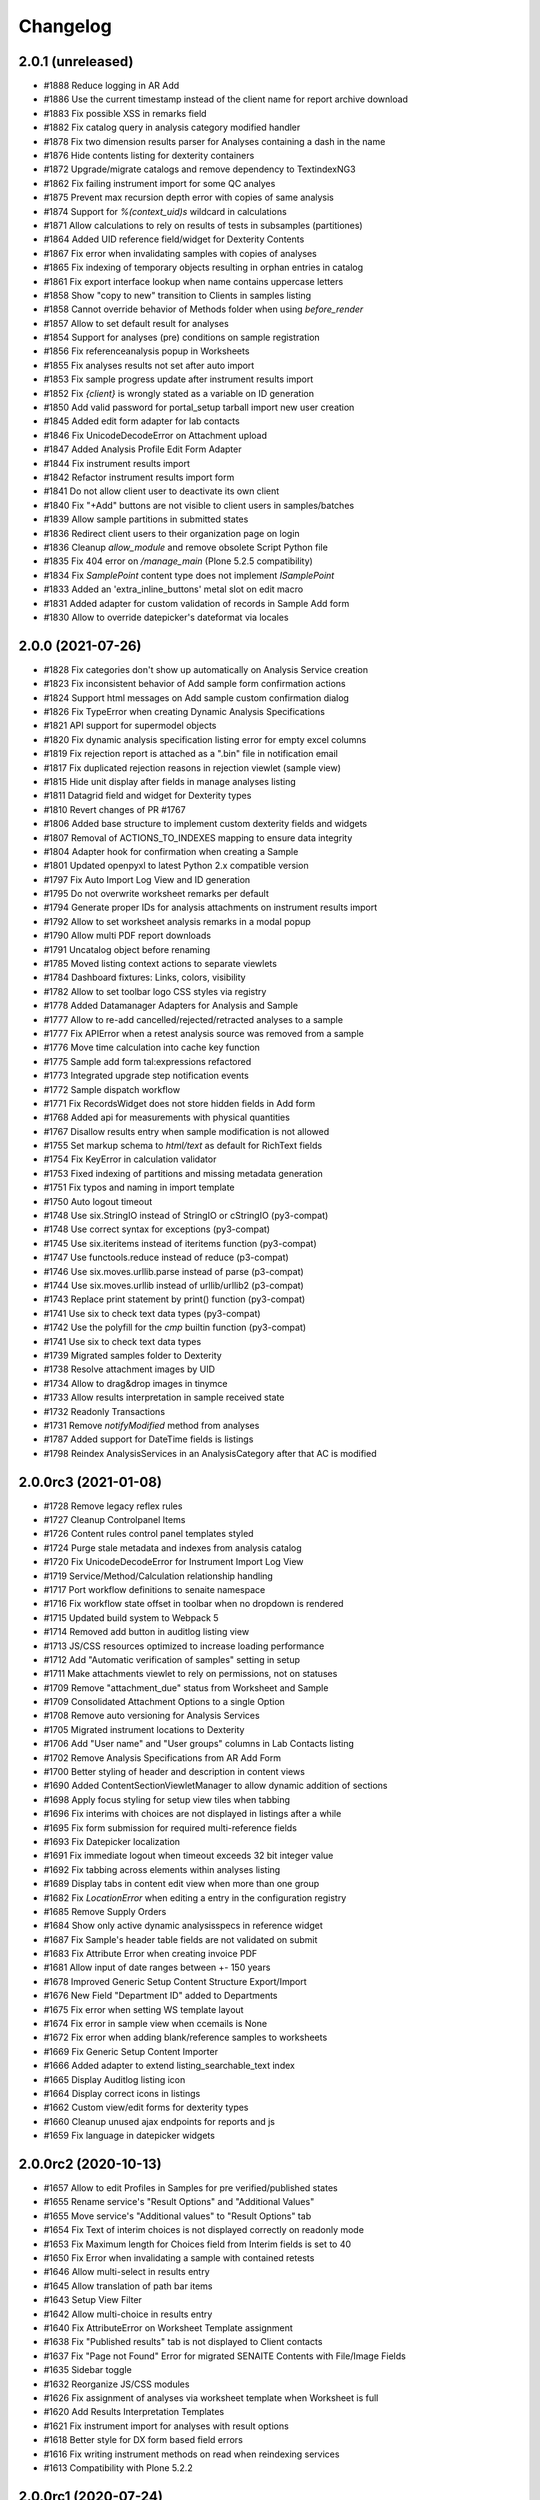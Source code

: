 Changelog
=========

2.0.1 (unreleased)
------------------

- #1888 Reduce logging in AR Add
- #1886 Use the current timestamp instead of the client name for report archive download
- #1883 Fix possible XSS in remarks field
- #1882 Fix catalog query in analysis category modified handler
- #1878 Fix two dimension results parser for Analyses containing a dash in the name
- #1876 Hide contents listing for dexterity containers
- #1872 Upgrade/migrate catalogs and remove dependency to TextindexNG3
- #1862 Fix failing instrument import for some QC analyes
- #1875 Prevent max recursion depth error with copies of same analysis
- #1874 Support for `%(context_uid)s` wildcard in calculations
- #1871 Allow calculations to rely on results of tests in subsamples (partitiones)
- #1864 Added UID reference field/widget for Dexterity Contents
- #1867 Fix error when invalidating samples with copies of analyses
- #1865 Fix indexing of temporary objects resulting in orphan entries in catalog
- #1861 Fix export interface lookup when name contains uppercase letters
- #1858 Show "copy to new" transition to Clients in samples listing
- #1858 Cannot override behavior of Methods folder when using `before_render`
- #1857 Allow to set default result for analyses
- #1854 Support for analyses (pre) conditions on sample registration
- #1856 Fix referenceanalysis popup in Worksheets
- #1855 Fix analyses results not set after auto import
- #1853 Fix sample progress update after instrument results import
- #1852 Fix `{client}` is wrongly stated as a variable on ID generation
- #1850 Add valid password for portal_setup tarball import new user creation
- #1845 Added edit form adapter for lab contacts
- #1846 Fix UnicodeDecodeError on Attachment upload
- #1847 Added Analysis Profile Edit Form Adapter
- #1844 Fix instrument results import
- #1842 Refactor instrument results import form
- #1841 Do not allow client user to deactivate its own client
- #1840 Fix "+Add" buttons are not visible to client users in samples/batches
- #1839 Allow sample partitions in submitted states
- #1836 Redirect client users to their organization page on login
- #1836 Cleanup `allow_module` and remove obsolete Script Python file
- #1835 Fix 404 error on `/manage_main` (Plone 5.2.5 compatibility)
- #1834 Fix `SamplePoint` content type does not implement `ISamplePoint`
- #1833 Added an 'extra_inline_buttons' metal slot on edit macro
- #1831 Added adapter for custom validation of records in Sample Add form
- #1830 Allow to override datepicker's dateformat via locales


2.0.0 (2021-07-26)
------------------

- #1828 Fix categories don't show up automatically on Analysis Service creation
- #1823 Fix inconsistent behavior of Add sample form confirmation actions
- #1824 Support html messages on Add sample custom confirmation dialog
- #1826 Fix TypeError when creating Dynamic Analysis Specifications
- #1821 API support for supermodel objects
- #1820 Fix dynamic analysis specification listing error for empty excel columns
- #1819 Fix rejection report is attached as a ".bin" file in notification email
- #1817 Fix duplicated rejection reasons in rejection viewlet (sample view)
- #1815 Hide unit display after fields in manage analyses listing
- #1811 Datagrid field and widget for Dexterity types
- #1810 Revert changes of PR #1767
- #1806 Added base structure to implement custom dexterity fields and widgets
- #1807 Removal of ACTIONS_TO_INDEXES mapping to ensure data integrity
- #1804 Adapter hook for confirmation when creating a Sample
- #1801 Updated openpyxl to latest Python 2.x compatible version
- #1797 Fix Auto Import Log View and ID generation
- #1795 Do not overwrite worksheet remarks per default
- #1794 Generate proper IDs for analysis attachments on instrument results import
- #1792 Allow to set worksheet analysis remarks in a modal popup
- #1790 Allow multi PDF report downloads
- #1791 Uncatalog object before renaming
- #1785 Moved listing context actions to separate viewlets
- #1784 Dashboard fixtures: Links, colors, visibility
- #1782 Allow to set toolbar logo CSS styles via registry
- #1778 Added Datamanager Adapters for Analysis and Sample
- #1777 Allow to re-add cancelled/rejected/retracted analyses to a sample
- #1777 Fix APIError when a retest analysis source was removed from a sample
- #1776 Move time calculation into cache key function
- #1775 Sample add form tal:expressions refactored
- #1773 Integrated upgrade step notification events
- #1772 Sample dispatch workflow
- #1771 Fix RecordsWidget does not store hidden fields in Add form
- #1768 Added api for measurements with physical quantities
- #1767 Disallow results entry when sample modification is not allowed
- #1755 Set markup schema to `html/text` as default for RichText fields
- #1754 Fix KeyError in calculation validator
- #1753 Fixed indexing of partitions and missing metadata generation
- #1751 Fix typos and naming in import template
- #1750 Auto logout timeout
- #1748 Use six.StringIO instead of StringIO or cStringIO (py3-compat)
- #1748 Use correct syntax for exceptions (py3-compat)
- #1745 Use six.iteritems instead of iteritems function (py3-compat)
- #1747 Use functools.reduce instead of reduce (p3-compat)
- #1746 Use six.moves.urllib.parse instead of parse (p3-compat)
- #1744 Use six.moves.urllib instead of urllib/urllib2 (p3-compat)
- #1743 Replace print statement by print() function (py3-compat)
- #1741 Use six to check text data types (py3-compat)
- #1742 Use the polyfill for the `cmp` builtin function (py3-compat)
- #1741 Use six to check text data types
- #1739 Migrated samples folder to Dexterity
- #1738 Resolve attachment images by UID
- #1734 Allow to drag&drop images in tinymce
- #1733 Allow results interpretation in sample received state
- #1732 Readonly Transactions
- #1731 Remove `notifyModified` method from analyses
- #1787 Added support for DateTime fields is listings
- #1798 Reindex AnalysisServices in an AnalysisCategory after that AC is modified


2.0.0rc3 (2021-01-08)
---------------------

- #1728 Remove legacy reflex rules
- #1727 Cleanup Controlpanel Items
- #1726 Content rules control panel templates styled
- #1724 Purge stale metadata and indexes from analysis catalog
- #1720 Fix UnicodeDecodeError for Instrument Import Log View
- #1719 Service/Method/Calculation relationship handling
- #1717 Port workflow definitions to senaite namespace
- #1716 Fix workflow state offset in toolbar when no dropdown is rendered
- #1715 Updated build system to Webpack 5
- #1714 Removed add button in auditlog listing view
- #1713 JS/CSS resources optimized to increase loading performance
- #1712 Add "Automatic verification of samples" setting in setup
- #1711 Make attachments viewlet to rely on permissions, not on statuses
- #1709 Remove "attachment_due" status from Worksheet and Sample
- #1709 Consolidated Attachment Options to a single Option
- #1708 Remove auto versioning for Analysis Services
- #1705 Migrated instrument locations to Dexterity
- #1706 Add "User name" and "User groups" columns in Lab Contacts listing
- #1702 Remove Analysis Specifications from AR Add Form
- #1700 Better styling of header and description in content views
- #1690 Added ContentSectionViewletManager to allow dynamic addition of sections
- #1698 Apply focus styling for setup view tiles when tabbing
- #1696 Fix interims with choices are not displayed in listings after a while
- #1695 Fix form submission for required multi-reference fields
- #1693 Fix Datepicker localization
- #1691 Fix immediate logout when timeout exceeds 32 bit integer value
- #1692 Fix tabbing across elements within analyses listing
- #1689 Display tabs in content edit view when more than one group
- #1682 Fix `LocationError` when editing a entry in the configuration registry
- #1685 Remove Supply Orders
- #1684 Show only active dynamic analysisspecs in reference widget
- #1687 Fix Sample's header table fields are not validated on submit
- #1683 Fix Attribute Error when creating invoice PDF
- #1681 Allow input of date ranges between +- 150 years
- #1678 Improved Generic Setup Content Structure Export/Import
- #1676 New Field "Department ID" added to Departments
- #1675 Fix error when setting WS template layout
- #1674 Fix error in sample view when ccemails is None
- #1672 Fix error when adding blank/reference samples to worksheets
- #1669 Fix Generic Setup Content Importer
- #1666 Added adapter to extend listing_searchable_text index
- #1665 Display Auditlog listing icon
- #1664 Display correct icons in listings
- #1662 Custom view/edit forms for dexterity types
- #1660 Cleanup unused ajax endpoints for reports and js
- #1659 Fix language in datepicker widgets


2.0.0rc2 (2020-10-13)
---------------------

- #1657 Allow to edit Profiles in Samples for pre verified/published states
- #1655 Rename service's "Result Options" and "Additional Values"
- #1655 Move service's "Additional values" to "Result Options" tab
- #1654 Fix Text of interim choices is not displayed correctly on readonly mode
- #1653 Fix Maximum length for Choices field from Interim fields is set to 40
- #1650 Fix Error when invalidating a sample with contained retests
- #1646 Allow multi-select in results entry
- #1645 Allow translation of path bar items
- #1643 Setup View Filter
- #1642 Allow multi-choice in results entry
- #1640 Fix AttributeError on Worksheet Template assignment
- #1638 Fix "Published results" tab is not displayed to Client contacts
- #1637 Fix "Page not Found" Error for migrated SENAITE Contents with File/Image Fields
- #1635 Sidebar toggle
- #1632 Reorganize JS/CSS modules
- #1626 Fix assignment of analyses via worksheet template when Worksheet is full
- #1620 Add Results Interpretation Templates
- #1621 Fix instrument import for analyses with result options
- #1618 Better style for DX form based field errors
- #1616 Fix writing instrument methods on read when reindexing services
- #1613 Compatibility with Plone 5.2.2


2.0.0rc1 (2020-07-24)
---------------------

- Compatibility with `Plone 5.x` on `Python 2.x`
- User Interface updated to `Bootstrap 4.x`
- Integrated `Webpack` for resource management
- Added `senaite.core` namespace package
- Added global `SenaiteTheme` view
- Integrated SVG icons
- New install screens


1.3.4 (2020-08-11)
------------------

**Added**

- #1609 Support result options entry for interim values
- #1598 Added "modified" index in Sample's (AnalysisRequest) catalog
- #1596 Allow to hide actions menu by using new marker interface IHideActionsMenu
- #1588 Dynamic Analysis Specs: Lookup dynamic spec only when the specification is set
- #1586 Allow to configure the variables for IDServer with an Adapter
- #1584 Date (yymmdd) support in IDs generation
- #1582 Allow to retest analyses without the need of retraction
- #1573 Append the type name of the current record in breadcrumbs (Client)
- #1573 Add link "My Organization" under top-right user selection list

**Changed**

- #1607 Allow to set instruments from method edit view
- #1588 Dynamic Analysis Specs: Hide compliance viewlets
- #1579 Remove classic mode in folderitems
- #1577 Do not force available workflow transitions in batches listing
- #1573 Do not display top-level "Clients" folder to non-lab users

**Fixed**

- #1606 Fix Traceback on Dynamic Analysis Specs Edit
- #1605 Fix Retests are not displayed in Worksheet's print view
- #1604 Fix Analyses from partitions do not show up when using Worksheet Template
- #1602 Fix Report "Analysis per Service" is always creating the same PDF file
- #1601 Fix Wrong url in client's sample templates listing
- #1594 Fix System does not validate values from Results Options to be different
- #1596 Fix Reports page shows the Display/State/Add menu
- #1595 Fix Wrong url in client's analyses profiles listing
- #1593 Fix Out-of-range alert icon is shown to users w/o "View Results" privileges
- #1592 Fix Publisher user cannot publish samples
- #1591 Fix User can assign a contact from another client while creating a Sample
- #1585 Fix wrong label and description for `ShowPartitions` setting from setup
- #1583 Fix traceback in services listing in ARTemplate view
- #1581 Fix Some values are not properly rendered in services listing
- #1580 Fix Analysts are not displayed once created in worksheets listing
- #1575 Fix Uncertainties are displayed although result is below Detection Limit
- #1572 Fix Unable to get the previous status when duplicated in review history
- #1570 Fix Date time picker does not translates well to current language
- #1571 Fix Cannot reject Sample when contact has no email set
- #1568 Fix Traceback when rendering sticker `Code_39_2ix1i`
- #1567 Fix missing CCContact after adding a new Sample
- #1566 Fix column sorting in Worksheet listing
- #1563 Fix Client Contacts can create Samples without Contact


1.3.3.1 (2020-03-04)
--------------------

**Fixed**

- #1560 Fix missing Add Dynamic Analysis Specifications Button for Lab Managers


1.3.3 (2020-03-03)
------------------

**Added**

- #1553 Allow to modify the email template for rejection notification
- #1549 Added registry profile for jQuery UI settings
- #1544 Progress indicator for Batch listing
- #1536 Integrated Setup and Profiles from senaite.lims
- #1534 Integrate browser resources from senaite.lims
- #1529 Moved contentmenu provider into core
- #1523 Moved Installation Screens into core
- #1520 JavaScripts/CSS Integration and Cleanup
- #1517 Integrate senaite.core.spotlight
- #1516 Consider analyses with result options or string in duplicate valid range
- #1515 Moved Setup View into Core
- #1506 Specification non-compliant viewlet in Sample
- #1506 Sample results ranges out-of-date viewlet in Sample
- #1506 Warn icon in analyses when range is not compliant with Specification
- #1492 Dynamic Analysis Specifications
- #1507 Support for semi-colon character separator in CCEmails field
- #1499 Moved navigation portlet into core
- #1498 Moved all viewlets from senaite.lims to senaite.core
- #1505 Display partition link in analyses listing
- #1491 Enable Audit-logging for Dexterity Contents
- #1489 Support Multiple Catalogs for Dexterity Contents
- #1481 Filter Templates field when Sample Type is selected in Sample Add form
- #1483 Added Accredited symbol in Analyses listings
- #1466 Support for "readonly" and "hidden" visibility modes in ReferenceWidget

**Changed**

- #1555 List all multi-reports for samples, where the current sample is contained
- #1543 Sort navigation child-nodes alphabetically
- #1539 Avoid unnecessary Price recalculations in Sample Add Form
- #1532 Updated jQuery Barcode to version 2.2.0
- #1513 Better Ajax Loader for Sample Add Form
- #1508 Do not try to render InstrumentQCFailuresViewlet to non-lab personnel
- #1495 Better Remarks handling and display
- #1502 Improved DateTime Widget
- #1490 Support Dexterity Behavior Fields in API
- #1488 Support Dexterity Contents in Catalog Indexers
- #1486 Clean-up of indexes and metadata from `setup_catalog`

**Removed**

- #1531 Remove sampling rounds from core
- #1551 Removed dependency to plone.app.iterate
- #1530 Removed ARImport
- #1530 Removed stale type registrations
- #1541 Remove add/edit options of ReferenceWidget
- #1535 Remove `zcatalog` monkey (and `getRequestUID` index)
- #1518 Removed stale indexes from `analysis_catalog`
- #1516 Removed getResultsRange metadata from analysis_catalog
- #1487 Dexterity Compatible Catalog Base Class
- #1482 Remove `senaite.instruments` dependency for instrument import form
- #1478 Remove AcquireFieldDefaults (was used for CCEmails field only)

**Fixed**

- #1556 Fix TypeError when retracting analyses with ExtendedField
- #1552 Rejection on registration is neither generating rejection pdf nor email
- #1550 Fix Uncaught TypeError in combogrid
- #1542 Fix sporadical errors when contacts do not have a valid email address
- #1540 Fix flushing CCEmail fields in Sample Add Form
- #1533 Fix traceback from log when rendering stickers preview
- #1525 Fix error when creating partitions with analyst user
- #1522 Fix sporadical timeout issue when adding new samples/remarks
- #1506 Changes via manage results don't get applied to partitions
- #1506 Fix recursion error when getting dependencies through Calculation
- #1506 setter from ARAnalysisField does no longer return values
- #1512 QC Analyses listing appears empty in Sample view
- #1510 Error when viewing a Sample w/o Batch as client contact
- #1511 Links to partitions for Internal Use are displayed in partitions viewlet
- #1505 Manage Analyses Form re-applies partitioned Analyses back to the Root
- #1503 Avoid duplicate CSS IDs in multi-column Add form
- #1501 Fix Attribute Error in Reference Sample Popup
- #1493 jsonapi.read omits `include_methods` when a single parameter is used
- #1494 Fix KeyError in Sample Type Listing
- #1477 Sample edit form - some selection widgets empty
- #1478 Clients default CC E-Mails missing in Add Sample
- #1479 Fixed too many redirects error: Labclerks viewing verified worksheets
- #1480 Worksheet removal results in 404
- #1475 User with "Analyst" role cannot submit analyses from worksheet
- #1474 Adding Control Reference to Worksheet causes print fail
- #1473 Hidden settings of analysis services lost on Sample creation
- #1472 Secondary samples - removal of analysis profile not possible
- #1469 Fix Site Properties Generic Setup Export Step
- #1467 Cannot override behavior of Batch folder when using `before_render`


1.3.2 (2019-10-30)
------------------

**Added**

- #1463 Structure Export/Import Handlers for Generic Setup
- #1462 Allow to extend the behavior of fields from AddSample view with adapters
- #1455 Added support for adapters in guard handler
- #1436 Setting in setup for auto-reception of samples upon creation
- #1433 Added Submitter column in Sample's analyses listing
- #1441 Added Auto ID Behavior for Dexterity Contents
- #1422 Notify user with failing addresses when emailing of results reports
- #1420 Allow to detach a partition from its primary sample
- #1410 Email API


**Changed**

- #1451 Render Analysis Remarks in Listings as HTML
- #1445 Allow formatted HTML in the other rejection reasons
- #1428 Publish verified partitions
- #1429 Add2: Do not set template values on already filled fields
- #1427 Improved performance of Sample header table rendering
- #1417 Cache allowed transitions for analyses on the request
- #1413 Improved Email Publication


**Removed**

- #1449 Removed InheritedObjects (Inherited from) field from Batch
- #1430 Removed Identifier Types


**Fixed**

- #1462 Autofill Client Contact in Sample Add form when current user is a client
- #1461 Allow unassign transition for cancelled/rejected/retracted analyses
- #1449 sort_limit was not considered in ReferenceWidget searches
- #1449 Fix Clients were unable to add batches
- #1453 Fix initial IDs not starting with 1
- #1454 Fix occasional error when labeling samples w/o report as printed
- #1452 Fix missing error percentage calculation for reference samples
- #1447 New Client contact has access to last client's Sample only
- #1446 Parameter `group` in `contact._addUserToGroup` was not considered
- #1444 Fixed Worksheet autofill of wide Iterims
- #1443 Fix non-saving checkbox values for manual Interims in Analysis Services
- #1439 Fix global Auditlog when Analyses/Attachments were removed
- #1426 Render HTML Texts in Info Popups correctly
- #1423 Use the value set for ui_item property when displaying ReferenceWidget
- #1425 Fix adapter priority for widget visibility
- #1421 Fix Search Query for Batches Listing
- #1418 Subscriber adapters not supported in clients listing
- #1419 Mixed permissions for transitions in client workflow
- #1414 Occasional "OSError: [Errno 24] Too many open files" in frontpage


1.3.1 (2019-07-01)
------------------

**Added**

- #1401 Allow capture of text results
- #1391 Samples for internal use (lab personnel) only
- #1384 Added missing Html Field to ARReport
- #1369 Add getter to access the title of the sample condition directly
- #1347 Consider laboratory workdays only for the late analyses calculation
- #1324 Audit Log

**Changed**

- #1392 Hide partitions to clients when "Show Partitions" is not selected
- #1371 Allow sample publication without sending Email
- #1355 Make api.getId to also consider id metadata column (not only getId)
- #1352 Make timeit to not display args by default
- #1330 Make guards to not rely on review history
- #1339 Make Forumula a required field on Calculation

**Removed**

- #1359 Remove stale Sample/Partition objects from ZODB
- #1362 Remove unnecessary code from worksheet listing (bad performance)
- #1346 Remove Searchable Text Overrides
- #1328 Remove transition filtering in Worksheet listings

**Fixed**

- #1404 Avoid conflict errors during email publication
- #1403 Also consider the detached states as cancellable
- #1397 Fix Worksheet does not show the contained analyses
- #1395 Make Action Handler Pool Thread-Safe
- #1389 Analysts and Labclerks cannot create worksheets
- #1386 No auto-rejection of Sample when rejection reasons are set in Add form
- #1382 Fix double publication of the same sample when using multi-reports
- #1368 Fix WF state propagation on partition verification
- #1367 Clients can see interim values of analyses not yet verified
- #1361 Fix leap sample ID sequence after secondary sample
- #1344 Handle inline images in Results Interpretation
- #1336 Fix result capture date inconsistency
- #1334 Number of analyses are not updated after modifying analyses in a Sample
- #1319 Make api.get_review_history to always return a list
- #1317 Fix Analysis Service URL in Info Popup
- #1316 Barcodes view does not render all labels once Samples are registered
- #1341 Moved Agilent instruments from core to senaite.instruments
- #1356 Fixed selection on Analysis Spec on AR
- #1353 Fixed saving of PublicationSpecification on AR
- #1376 Fixed ft120.py to properly import winescan ft120 CSV files


1.3.0 (2019-03-30)
------------------

**Added**

- #1310 Support for radio copy in Sample Add view
- #1309 Added Samples rejection view
- #1291 "Remove" transition for empty Worksheets
- #1259 Added Facscalibur instrument import interface
- #1244 Added "Body for Sample Invalidation email" field in setup
- #1231 Add Client ID Column in Batch Listing
- #1230 Add Client ID Column in Sample Listing
- #1222 Added User and Security API
- #1217 Added filtering buttons in Analyses listings (Valid, Invalid, All)
- #1193 Added viewlets for partition and primary ARs
- #1180 Analysis Request field-specific permissions managed in `ar_workflow`
- #1154 Default to "Active" Worksheets in listing
- #1153 Progress bar in Worksheet listing
- #1120 Listing: Confirm before transition
- #1077 Creation of retests for blanks and controls via retraction
- #1077 Creation of retests for duplicates via retraction
- #1077 Auto-retraction of dependents on retract transitions
- #1077 The removal of a routine analysis causes the removal of its duplicates
- #1077 Added `rollback_to_received` transition in `ar_workflow`
- #1077 Added `rollback_to_open` transition in `worksheet_workflow`
- #1077 Battery of doctests for `referenceanalysis_workflow`
- #1077 Battery of doctests for `duplicateanalysis_workflow`
- #1077 Battery of doctests for `analysis_workflow`
- #1066 Enhanced partitioning system (partition magic)

**Changed**

- #873 Generalize the assignment of values into fields for Setup on import
- #1257 Fix Traceback for MultiSelectionWidgets in View Mode for UIDReferenceFields
- #1249 Render attachments in report in worksheets too
- #1243 ID Server Suffix Support for Retested ARs
- #1240 Support action-specific `workflow_action` requests with named adapters
- #1215 Do not copy CaptureDate and Result in retest analyses when created
- #1215 Do not modify the ID of analysis on retraction
- #1207 Make use of adapters for instrument auto-import
- #1206 Make use of adapters for instrument import/export interfaces
- #1203 Remove explicit definition of transitions in AR listing
- #1192 Integrate Container and Preservation in Partition Magic
- #1180 Analysis Request default ID Format becomes {sampleType}-{seq:04d}
- #1180 `visibility` attr behavior (AR fields) in favour of field-specific perms
- #1180 Sanitized `ar_workflow` regarding to guards, transitions and permissions
- #1180 Sample content type discarded in favour of Analysis Request
- #1182 Allow open min/max values in analysis specifications
- #1000 Refactor service calculation dependency/dependants functionality to API
- #1176 Unbind `cancellation_workflow` from AnalysisRequest content type
- #1173 Improve Resultsinterpretation Form
- #1161 Listing: Transposed worksheet improvements
- #1150 Completeness of not yet published Analysis Requests is not 100%
- #1147 Set empty option selected by default in result options
- #1148 Add "All" filter in Analysis Requests listings
- #1148 Make "Active" filter to display ongoing Analysis Requests only
- #1136 Skip objects w/o transitions in allowed transitions calculation
- #1135 Listing: Separate Remarks Toggle-Handle
- #1128 Listing: Removed non-conform handling of disabled fields
- #1123 Listing: Handle visibility of selected rows
- #1117 Removed `attachment_due` state and transition from analysis workflow
- #1114 Listing integration for Worksheet Templates
- #1109 Unassignment of an analysis causes the removal of its duplicates
- #1077 Rejection of an analysis causes the removal of its duplicates
- #1077 Don't allow to cancel Analysis Requests with assigned/submitted analyses
- #1077 Decouple `cancellation_workflow` from Analysis content type
- #1077 Refactored `referenceanalysis_workflow` + after transitions and guards
- #1077 Refactored `duplicateanalysis_workflow` + after transitions and guards
- #1077 Refactored `analysis_workflow` + after transitions and guards
- #1095 New worksheet results listing
- #1091 New Worksheet blank/control/duplicate listings
- #1093 Listing integration for Analysis Specification Widget
- #1092 Listing integration for Profile Analyses Widget
- #1081 API functions improved
- #1076 Instrument QC Viewlet Availability
- #1071 Reinvented Listing Tables
- #1066 Set default page size for listings to 50
- #1063 Permission for ar_add changed to "AddAnalysisRequest"
- #1064 Python 2.x is not supported by WeasyPrint v43. Pinned version: 0.42.3

**Removed**

- #1308 Remove install screen
- #1224 Replace publication engine with SENAITE IMPRESS
- #1207 Remove results auto-import interval from Setup: no limitations to cron
- #1180 Remove AdHoc field from Analysis Request
- #1180 Remove support for "sampleId" and "sample" keywords in ID Formatting
- #1180 Remove Sample views and accesses to Sample content types
- #1180 Remove Sample Partitions classic functionality
- #1167 Remove filtering by department
- #1149 Remove "Unpublished" filter from Analysis Requests listing
- #1132 Remove "Submitted by current user" icon from AR listing (performance)
- #1125 Remove Sample views, listings and links to Sample(s) from everywhere
- #1118 Removed all legacy Bika Listing / Advanced Filtering from Codebase
- #1077 Remove Sample-specific states from analysis workflow
- #1077 Remove `worksheetanalysis_workflow`
- #1059 Remove updates alert viewlet
- #1060 Remove classic portlets
- #1058 Remove gpw dependency
- #1058 Remove broken Quality Control reports
- #1057 Remove z3c.unconfigure dependency
- #1056 Remove collective.taskqueue dependency
- #808 Remove old AR Add code


**Fixed**

- #1109 Linking LabContacts to LDAP-user not possible
- #1283 Retracting a calculated Analysis leads to an inconsistent state
- #1281 Adding Analyses to an existing Worksheet fails
- #1269 Render analysis remarks conditionally
- #1277 Traceback in Manage Analyses
- #1245 Not all clients are shown in clients drop menu for Productivity Reports
- #1239 Fix and Improve Stickers
- #1214 Disallow entry of analysis results if the sample is not yet received
- #1213 Fix instrument notification display in Manage Results View
- #1212 Fix typo in SamplingFieldsVisibility
- #1191 Some worksheets pre-1.3 with published analyses remain in open/to_be_verified state
- #1190 Fixed evolution chart for reference analyses
- #1183 Fix results calculation of dependent calculations
- #1175 Fixed Version Display of SENAITE CORE Add-on in the Quickinstaller Tool
- #1142 Fix instrument QC Analyses Table
- #1137 Fixed and refactored log view
- #1124 Traceback when invalidating an Analysis Request with retracted analyses
- #1090 Primary AR does not recognize created Partitions
- #1089 Deepcopy Service Interims to Analyses
- #1082 Worksheet folder listing fixtures for direct analyst assignment
- #1080 Improve searchability of Client and Multifile fields
- #1072 Calculations with dependents do not work after 1.2.9 update
- #1070 Cannot get the allowed transitions (guard_sample_prep_transition)
- #1065 Creation of reflex rules does not work with senaite.lims add-on


**Security**

- #896 Users without privileges can create reports
- #1258 Fix widget permissions for Specs/Profiles/Templates Widgets
- #1237 Global Permission and Role Mappings refactoring
- #1077 Transitions and states strongly bound to DC Workflow + guards security


1.2.9 (2018-10-08)
------------------

**Added**

- #1051 Show the Due date in late's image tooltip in Analysis Requests listings
- #1048 Allow to set the pagesize in listings and show total number of results
- #1031 Added profiling and timing decorators
- #1001 Option to show Interim fields on results reports
- #1024 Function to get the Verifiers from an Analysis Request
- #1019 Support for min and max warns in range charts
- #1003 Alphanumeric numbering in sequential IDs generator

**Changed**

- #1050 Added Late filter button to analysisrequests listing
- #1046 Show "Date Registered" instead of "Date Created" in Analysis Requests listings
- #1044 State of analyses in retests is set to `received` by default (was `to_be_verified`)
- #1042 Function api.get_object() supports UID as input param
- #1036 Manage Analyses: Check permission of the AR to decide if it is frozen
- #764 Code cleanup and redux of 2-Dimensional-CSV instrument interface
- #1032 Refactored and fixed inconsistencies with Analysis TAT logic
- #1027 Refactored relationship between invalidated ARs and retests
- #1027 Rename `retract_ar` transition to `invalidate`
- #1012 Refactored Contacts listing
- #1010 Increased max length of Results options to 255 chars (was 40)
- #899 Sample's Date Received editable only when `received` analyses exist

**Removed**

- #1232 Remove `uniquefieldvalidator` for Client Names
- #1026 Removed auto-digest of results reports on verify transitions
- #1005 Removed databasesanitize package
- #992 Removed "Attach" report option for Attachments

**Fixed**

- #1216 Allow manual entry (if granted) of results if instrument is invalid
- #1051 Analyses Requests w/o submitted results always appear as not late
- #1047 Fix translate utility function
- #1049 Secondary Analysis Request changes received date of Sample
- #1041 Reject transition is available to Client once AR/Sample is received
- #1043 Invalid AR Retested informative message is not prominent enough
- #1039 Detection limit criteria from retracted analysis is preserved
- #1037 Display supplier view instead of reference samples per default
- #1030 Earliness of analysis is not expressed as minutes
- #1029 TAT in Analysis TAT over time report does not display days
- #1029 TAT in Analysis TAT over time report with decimals
- #1029 Need to always choose an analyst in productivity reports
- #1034 Attachments assigned to Analyses break and get orphaned when the referenced Analysis was removed
- #1028 Numbers for productivity report "Analyses by client" are all zero
- #1022 Date Received saved as UTC time
- #1018 Fix AR Add cleanup after template removal
- #1014 ReferenceWidget does not handle searches with null/None
- #1008 Previous results from same batch are always displayed in reports
- #1013 ARs and Samples from other clients are listed when logged in as contact
- #991 New client contacts do not have access to their own AR Templates
- #996 Hide checkbox labels on category expansion
- #990 Fix client analysisspecs view
- #888 Order of Interim Fields not maintained on ARs


1.2.8 (2018-08-11)
------------------

**Added**

- #965 Added operators for max and min values in Specifications
- #947 Instrument import interface: Cobas Integra 400plus
- #924 Added ExtProxyField for its use in SchemaExtender

**Changed**

- #971 Refactored Client's Analysis Requests, Samples and Batches listings
- #945 Show AR Remarks in Worksheet ManageResults views
- #953 Refactored Analysis Categories Listing
- #956 Refactored LabContacts Listing
- #955 Refactored Departments Listing
- #954 Refactored Attachment Types Listing
- #944 Remarks style in Manage Results/Analyses
- #943 AnalysisRequest View Remarks Field Style
- #938 Refactored Analysis Profiles Widget
- #937 Refactored Analysis Specifications Widget
- #936 Refactored AR Templates Listing
- #933 Refactored SampleConditions Listing
- #932 Refactored Calculation Listing
- #931 Refactored AnalysisSpecs Listing
- #935 Refactored SamplingDeviations Listing
- #926 Refactored Analysis Services Listing
- #916 Refactored Instruments Listing
- #919 Refactored Profiles Listing
- #915 Refactored SamplePoints Listing
- #914 Refactored Sampletypes Listing
- #913 Refactored Methods Listing View

**Removed**

- #972 Remove "Linked Sample" from Sample
- #912 Remove "Default AR Specifications" Selection from Setup
- #901 Remove explicit permission settings for clients
- #900 Removed basic handling of custom Sample Preparation Workflows

**Fixed**

- #983 Traceback in Client's Analysis Specs view
- #986 Result input fields are not read-only for analyst after submission
- #985 Do not display content actions in listings from inside Client
- #966 Traceback in Analyses listings when analysis unit is a numeric value
- #959 Time not displayed for Date Created in Analysis Requests listings
- #949 Retain AR Spec if Analyses were added/removed
- #948 Inactive Sample Types shown in Analysis Specifications
- #940 Label "Date Received" appears twice in Analysis Request view
- #917 Localization of date and time strings in listings
- #902 Attribute error when updating QC results using an import interface
- #456 Date Published appears two times on the header table of AR view
- #898 Cannot view/edit Supplier. Tabs for different views now visible.
- #905 Users created through LabContact's Login Details view are added to "Clients" group
- #906 DateTime Widget does not display the Time
- #909 List of clients cannot sort by Client ID
- #921 Missing interim fields in worksheet/analyses_transposed view
- #920 Refactored Remarks and created RemarksField and RemarksWidget
- #958 Traceback on batch book view
- #960 Traceback on AnalysisSpec Log
- #962 Calculated results not marked for submission if zero
- #964 Dormant Analysis Services displayed in AR Templates
- #967 Avoid deepcopy, "Can't pickle acquisition wrappers"


1.2.7 (2018-07-10)
------------------

**Added**

- #836 Allow (Multi-)Attachment upload available in AR Add
- #846 Transifex integration
- #848 Show icon on the Supply Order View
- #844 Missing interface for AR Report added
- #858 Only Lab Managers sees rejected analysis requests

**Changed**

- #891 Better default styles for listing tables
- #887 New icon set
- #879 Upgrade lxml version from 2.3.6 to 3.6.0 and  Plone from 4.3.15 to 4.3.17
- #873 Sample Type field editable in AR and Sample edit views before receive
- #868 AR Add Form: Refactoring and Styling
- #817 Make warn message clearer if transition rejection is due to missing sampler

**Fixed**

- #892 Display only active Analyses for new Profiles
- #889 Fix override order of message catalogs
- #864 Sort order in setup of analysis services wrong
- #881 Fixed JS i18n catalog names
- #880 Fix message factory
- #878 Fix AR Header Table Styles and Ajax Failures
- #877 Worksheet's attachments column is empty after results import from file
- #857 "other" reasons are not listed on AR rejection notifications (e-mail and attached pdf)
- #875 Fix Batch AR View
- #872 Date format appears wrong in Users history administrative report
- #855 Dashboard is displayed to Lab clerks after login only
- #871 Fix OpenTagError for i18ndude
- #865 AR VAT Amount when using Profiles is not calculated correctly
- #851 Fix worksheet verification with retracted results


1.2.6 (2018-06-08)
------------------

**Changed**

- #838 Unpinned WeasyPrint to allow Addon to use newer version
- #820 Always allow interim fields to be added to Analysis Services
- #826 Display signatures of verifiers instead of dept managers in results report
- #814 Change naming from Bika LIMS Configuration to LIMS Configuration in the Site Setup page
- #814 Change naming from Bika Setup to Setup in the LIMS Configuration section found in the Site Setup page

**Fixed**

- #842 Re-compiled Coffee-Scripts with version 1.12.7
- #824 Instrument Listing Views Fixes and Refactoring
- #840 Fix date range filter for "Data entry day book" report
- #828 Traceback when removing a retracted analysis through Manage Analyses view
- #832 Set new calculation Interims to dependant services
- #833 Fix sort order of interims in Calculations and Analysis Services
- #834 Fix Duplication Action for Analysis Services
- #835 List only published ARs when "Published" Filter is active
- #825 Error when exporting Worksheets list with `senaite.exporter`
- #821 Cannot retract single analysis services


1.2.5 (2018-05-05)
------------------

**Added**

- #777 Delay option for searches in reference widget combos
- #806 Include Client ID when setting up ARReport on the IDServer

**Changed**

- #815 Change description and title of the invalidation notification option

**Removed**

- #811 Remove senaite.api import in printform
- #807 Remove "queued_ars" JS call to avoid 404
- #800 Remove Dry Matter from tests
- #779 Remove Dry Matter functionality

**Fixed**

- #813 Saving AR results gives TypeError: can only compare to a set
- #799 On AR Listing, edit for Date Sampled not working when Sampler has a value
- #776 Analyses submission in Worksheet is slow
- #726 404 Error raised when clicking Print Samples Sheets from within a client
- #802 Remove Dry Matter remainders
- #781 Delete Permission on ARs for Lab Managers
- #784 Fix workflow state filter not kept when expanding categories in AS listing
- #786 Fix inactive services listed in AR "Manage Analyses" forms
- #775 Analyses on Analysis Requests are hyperlinked to their Worksheets
- #769 Traceback when submitting duplicate when Duplicate Variation is not set
- #771 Slow Searches in Listing Views
- #774 When retracting an Analysis Requests its analyses are also retracted
- #772 Improved UID check in API


1.2.4 (2018-04-06)
------------------

**Added**

- #741 CSV Importer for 'Cobas Taqman 48' Instrument Interface
- #737 Added Instrument: Metler Toledo DL55
- #730 Added Instrument: LaChat QuickChem FIA
- #729 Added Instrument: Varian Vista-PRO ICP
- #694 Added "Warn Min" and "Warn Max" subfields in Analysis Specifications
- #710 Added more builtin functions for Calculations

**Changed**

- #765 Department Filtering Improvements
- #746 StringField to UIDReferenceField for Default Department of Lab Contact
- #744 Updated WeasyPrint to 0.42.2
- #694 Out of range/shoulders logic redux, ported to `api.analysis`
- #694 Make getResultRange functions from Analysis-types consistent
- #694 Out of range/shoulders icons are rendered in AnalysesView

**Removed**

- #694 Removal of "Permitted % Error" subfield in Analysis Specifications
- #694 Removal of Adapters for out of range icons

**Fixed**

- #763 Datetime conversion error in CSV Importer of Taqman 48
- #761 Dormant Reference Definitions were listed for selection on WS Templates
- #735 Interim fields not created for QC Analyses on WSs
- #752 Published Date field of Analyses is never set
- #760 Default to empty the Title field when creating a new Analysis Specification
- #759 Date error in invoice batch creation although End date is after Start date
- #743 Traceback when accessing the view of a Statement
- #734 Chameleon parse error in productivity reports
- #750 Wrong redirect after Batch Label edit or creation
- #721 Fix filter functionality of Worksheets after sort/pagination
- #738 Traceback when Invalidating Analysis Requests
- #694 Bad calculation of min and max in ReferenceResults on negative result
- #694 Instrument validity not updated in accordance with latest QC tests
- #694 Result range shoulders computed badly on full/partial negative specs
- #725 Late Analyses are not filtered by Department
- #723 Solve Traceback on Print Samples Sheet
- #724 Department Filtering Portlet appears only for the manager with 'admin' username
- #720 Make automatic sticker printing work with 'registered' option activated
- #719 Fix interim fields result and calculation updating on the 2-Dimensional-CSV instrument
- #716 Samples from inside Batch are not filtered correctly
- #707 AR Add: Set default contact on client change
- #700 Fix filtering by review state in aggregated list of analyses
- #715 AR Rejection Fails when e-mail Notification is enabled
- #709 Fix removal not possible of last non-verified Analysis in Manage Analysis View
- #706 Filtering by Department is not working
- #712 Dates in date picker are visible again
- #703 Containers of Duplicated Analyses are not found
- #698 Fix Publish Actions for Batches
- #696 Worksheet count in dashboard is wrong in when filtered by department


1.2.3 (2018-02-23)
------------------

**Added**

- #666 Added Unpublished filter in Analysis Requests list

**Changed**

- #690 Refactored and improved client folder listing view
- #689 Allow to hide Analyses in any AR state
- #685 Display the stacked bars in evo charts sorted by number of occurrences
- #685 Small changes in colours palette for evo charts from Dashboard
- #684 Aggregated lists of analyses set to read-only mode
- #674 Dashboard with slightly better performance
- #621 AnalysesView code refactoring
- #668 AR Add: Debounce expensive XHR calls
- #660 Better style for reference widgets
- #627 Unassigned filter on Analysis Requests view does not work
- #659 Display the Unit in Profile Analyses Listing
- #636 Do not display "Advanced..." item in object's workflow actions menu
- #652 Added Sample Type, Partition ID and Date Sampled in Code_128_1x48mm sticker
- #655 Updated German Translations
- #647 Refactored bika.lims.bikalisting.js + several functional fixtures
- #637 Deassociate Analysis Request portal type from `worksheetanalysis_workflow`

**Fixed**

- #688 A traceback was appearing when navigating to rejected samples
- #686 Balloon button for adding Remarks is displayed while disabled in Setup
- #681 Invalidated Analysis Requests do not appear on Dashboard's evo chart
- #680 Fix Traceback with periodicity in DashboardView
- #679 Analysis could not set to "Hidden" in results view
- #677 Fix category toggling when the category name contains spaces
- #672 Traceback on automatic sticker printing in batch context
- #673 QC Analyses and Samples not totaled correctly in Worksheets list
- #670 Listings: Fix sort_on change on Show More click
- #653 Points in QC Charts are not displayed in accordance with capture date
- #662 Viewing Cancelled AR's fails
- #550 Wrong Listings of Analyses called from Dashboard
- #666 "Rejected" filter is displayed in AR lists regardless of Setup setting
- #666 "To be preserved" filter is displayed in AR lists regardless of Setup setting
- #666 "Scheduled sampling" is displayed in AR lists regardless of Setup setting
- #666 "To be sampled" filter is displayed in AR lists regardless of Setup setting
- #664 Improved async transition loading and workflow button rendering in listing tables
- #658 Worksheet listing view shows old- invalid Analysts
- #663 AR Report Listing shows all Reports
- #654 Default's Multi Analysis Request report gives a Traceback
- #649 Specification fields decimal-mark validator not working for new opened categories
- #637 Analysis Requests are never transitioned to assigned/unassigned
- #641 Broken Analyses list on ReferenceSample in Supplier
- #640 Broken Reference Sample Results view


1.2.2 (2018-02-09)
------------------

**Added**

- #594 Add button in Sample View for the createion of Analysis Requests
- #607 Ability to choose sticker template based on sample type
- #480 Sample panel in dashboard
- #617 Instrument import interface: 2-Dimensional-CSV
- #617 Instrument import interface: Agilent Masshunter
- #617 Instrument import interface: Shimadzu GCMS-QP2010 SE
- #617 Instrument import interface: Shimadzu GCMS-TQ8030 GC/MS/MS
- #617 Instrument import interface: Shimadzu ICPE-9000 Multitype
- #617 Instrument import interface: Shimadzu HPLC-PDA Nexera-I
- #617 Instrument import interface: Shimadzu LC MS/MS Nexera X2
- #537 Instrument import interface: Sysmex XT-4000i
- #536 Instrument import interface: Sysmex XT-1800i
- #607 Barcode and labelling depending on Sample Type
- #618 When previewing stickers the number of copies to print for each sticker can be modified.
- #618 The default number of sticker copies can be set and edited in the setup Sticker's tab.

**Changed**

- #619 Changed listing tables search logic to operate on catalog metadata
- #621 Change Errors to Warnings when importing instrument results

**Fixed**

- #639 Analysis Requests from inside Batch are not filtered correctly
- #591 Fixed workflow publish recursion error that reached max depth
- #634 Fix undefined Symbols in Sample Transition Guards
- #616 Fix character encodings in analysisservice duplication
- #624 TypeError: "Can't pickle objects in acquisition wrappers" (WorksheetTemplate)
- #530 Calculated results do not get updated when importing instrument results
- #614 Fix accreditation category titles
- #611 Advanced filter bar: filter Analysis Requests by Service name not working
- #622 (Re-)Installation always adds another identifier type
- #620 Client batch list is not filtered by state
- #628 Hide Department on lab contact inherited from Person
- #631 Traceback on stickers display


1.2.1 (2018-01-26)
------------------

**Added**

- #555 Don't allow the deactivation of Analysis Services with active dependencies
- #555 Don't allow the activation of Analysis Services with inactive dependents

**Changed**

- #569 Minimalistic dashboard indicators

**Fixed**

- #606 Handle unicode queries in Client ReferenceWidgetVocabulary
- #603 Out of range Icons are not displayed through all Analysis states
- #598 BadRequest error when changing Calculation on Analysis Service
- #593 Price/Spec/Interim not set in AR Manage Analyses
- #585 Empty value for Analysis Request column in aggregated list of analyses
- #578 Fix translation for review state titles in listings
- #580 Fix calculations using built-ins
- #563 Deactivated Analyses are added in new ARs when using Analysis Profiles/Template
- #562 Client Batch lists are empty
- #561 Sampler field is not displayed in Analysis Request Add form
- #559 Fix numeric field event handler in bika.lims.site.js
- #553 Fixed that images and barcodes were not printed in reports
- #551 Traceback in Worksheet Templates list when there are Instruments assigned
- #571 Added try/except around id-template format function to log key errors in ID generation


1.2.0 (2018-01-03)
------------------

**Added**

- #498 Added getPriorityText method to Analysis Request

**Changed**

- #519 #527 #528 bika.lims to senaite.core distribution

**Fixed**

- #522 Worksheets: Analyses listing does not show attached Analyses
- #514 Site Error when listing Dormant Worksheet Templates
- #517 Expired Reference Samples are displayed in Add Blank/Add Control views
- #517 Inactive services displayed for selection in Add Blank/Add Control views
- #516 List of Analyses Services is not properly filtered by state
- #516 Activate and Deactivate buttons do not appear in Analysis Services list
- #512 Duplicates transition to "Attachment due" after submit
- #499 Wrong slots when adding analyses manually in Worksheet with a WST assigned
- #499 When a Worksheet Template is used, slot positions are not applied correctly
- #499 Applying a WS template which references a Duplicate raises an Error
- #513 ShowPrices doctest is failing
- #488 JS Errors in bika.lims.analysisrequest.js


1.1.8 (2017-12-23)
------------------

**Added**

- #440 ITopLeft, ITopRight and ITopWide hooks (placeholders) in bikalisting
- #472 Dashboard panels visibility by roles
- #467 All/Mine filters in Dashboard panels
- #423 Instrument import interface for Abbott's m2000 Real Time

**Changed**

- #469 Remove unique field validator for Batch titles
- #459 PR-1942 Feature/instrument certification interval refactoring
- #431 Make ARAnalysesField setter to accept Analysis/Service objects

**Fixed**

- #494 Rejection reasons widget does not appear on rejection
- #492 Fix AR Add Form: CC Contacts not set on Contact Change
- #489 Worksheet Templates selection list is empty in Worksheets view
- #490 Fix AR Add Form: No specifications found if a sample type was set
- #475 Assigning Analyses to a WS raises AttributeError
- #466 UnicodeDecodeError if unicode characters are entered into the title field
- #453 Sample points do not show the referenced sample types in view
- #470 Sort order of Analyses in WS print view wrong
- #457 Calculation referring to additional python module not triggered
- #459 Traceback in Instruments list after adding a calibration certificate
- #454 Click on some analyses pops up a new page instead of object log
- #452 Traceback error when deleting attachment from Analysis Request
- #450 Traceback after clicking "Manage Results" in a WS w/o Analyses assigned
- #445 Fix AR Add Form: No sample points are found if a sample type was set


1.1.7 (2017-12-01)
------------------

**Added**

- #377 XML importer in Instrument Interface of Nuclisense EasyQ

**Removed**

- #417 Remove calls to deprecated function getService (from AbstractAnalysis)

**Fixed**

- #439 Cannot verify calculated analyses when retracted dependencies
- #432 Wrong indentation of services in Worksheet
- #436 Auto Import View has an Add Button displayed, but shouldn't
- #436 Clicking on the Add Button of Instrument Certifications opens an arbitrary Add form
- #433 Analyses not sorted by sortkey in Analysis Request' manage analyses view
- #428 AR Publication from Client Listing does not work
- #425 AR Listing View: Analysis profiles rendering error
- #429 Fix worksheet switch to transposed layout raises an Error
- #420 Searches by term with custom indexes do not work in clients folder view
- #410 Unable to select or deselect columns to be displayed in lists
- #409 In Add Analyses view, analyses id are displayed instead of Analysis Request IDs
- #378 Fix GeneXpert interface does not import results for multiple analyses
- #416 Fix inconsistencies with sorting criterias in lists
- #418 LabClerks don't have access to AR view after received and before verified
- #415 Referencefield JS UID check: Don't remove Profile UIDs
- #411 Analyses don't get selected when copying an Analysis Request without profiles


1.1.6 (2017-11-24)
------------------

**Changed**

- #390 Remove log verbosity of UIDReference.get when value is None or empty

**Fixed**

- #403 Calculations not triggered in manage results view
- #402 Sort Analysis Services correctly based on their Sortkey + Title (Again)
- #398 PR-2315 ID Server does not find the next correct sequence after flushing the number generator
- #399 PR-2318 AR Add fails silently if e.g. the ID of the AR was already taken
- #400 PR-2319 AR Add fails if an Analysis Category was disabled
- #401 PR-2321 AR Add Copy of multiple ARs from different clients raises a Traceback in the background
- #397 Fix Issue-396: AttributeError: uid_catalog on AR publication


1.1.5 (2017-11-20)
------------------

**Added**

- #386 PR-2297 Added seeding function to IDServer
- #372 Added build system to project root
- #345 'SearchableText' field and adapter in Batches
- #344 PR-2294 Allow year in any portal type's ID format string
- #344 PR-2210 ID Server and bika setup updates along with migation step
- #321 PR-2158 Multiple stickers printing in lists
- #319 PR-2112 Laboratory Supervisor
- #317 Enable backreferences associated to UIDReference fields
- #315 PR-1942 Instrument Certification Interval
- #292 PR-2125 Added descriptions for Analysis Requests
- #291 PR-1972 Landscape Layout for Reports
- #286 Added Github Issue/PR Template
- #281 PR-2269 Show the Unit in Manage Analyses View
- #279 Allow external Python library functions to be used in Calculation Formulas
- #279 Calculation formula test widgets
- #279 PR-2154 New ar add form

**Changed**

- #385 PR-2309 Unnecessary loops were done in instrument listing views
- #369 Let DateTimeField setter accept datetime.datetime objects and convert them
- #362 Add "Methods" column and hide unused columns in Analysis Services list
- #353 Remove deprecation warnings
- #338 Preserve Analysis Request order when adding into Worksheet
- #338 Analyses sorted by priority in Add Analyses view
- #333 Display analyses sorted by sortkey in results report
- #331 Sort analyses lists by sortkey as default
- #321 Sticker's autoprint generates PDF instead of browser's print dialog
- #312 Worksheet: "Print" does not display/print partial results
- #306 PR-2077 Better usability of Clients lists for sites with many users
- #298 PR-2246 Implemented ProxyField to fix data duplication between ARs and Samples

**Fixed**

- #419 'getLastVerificator' function of Abstract Analyses fails when there is no Verificator.
- #388 Unable to get the portal object when digesting/creating results report
- #387 ClientWorkflowAction object has no attribute 'portal_url' when publishing multiple ARs
- #386 PR-2313 UniqueFieldValidator: Encode value to utf-8 before passing it to the catalog
- #386 PR-2312 IDServer: Fixed default split length value
- #386 PR-2311 Fix ID Server to handle a flushed storage or existing IDs with the same prefix
- #385 PR-2309 Some objects were missed in instrument listing views
- #384 PR-2306 Do not use localized dates for control chart as it breaks the controlchart.js datetime parser
- #382 PR-2305 TypeError in Analysis Specification category expansion
- #380 PR-2303 UnicodeDecodeError if title field validator
- #379 Missing "Instrument-Import-Interface" relationship
- #375 Dependencies error in Manage Analyses view
- #371 Reflex rules don't have 'inactive_state' values set
- #365 LIMS installation fails during setting client permissions in bika_setup
- #364 Error on Manage Results view while adding new Analyses from different Category
- #363 PR-2293 Add CCEmails to recipients for Analysis Request publication reports
- #352 Traceback on listings where objects follow the bika_inactive_workflow
- #323 Allow IDServer to correctly allocate IDs for new attachments (add Attachment to portal_catalog)
- #344 PR-2273. Ensure no counters in the number generator before initialising id server
- #343 PR-2281 Fix publication preferences for CC Contacts
- #340 TypeError: "Can't pickle objects in acquisition wrappers" (Calculation)
- #339 Index not found warnings in bika listing
- #337 Error when adding reference analysis in a Worksheet
- #336 Accreditation Portlet renders an error message for anonymous users
- #335 The Lab Name is always set to "Laboratory" after reinstallation
- #334 TypeError (setRequestId, unexpected keyword argument) on AR Creation
- #330 Show action buttons when sorting by column in listings
- #318 PR-2205 Conditional Email Notification on Analysis Request retract
- #316 Small fixes related with i18n domain in Worksheet's print fixtures
- #314 'SamplingDate' and 'DateSampled' fields of AR and Sample objects don't behave properly
- #313 The PDF generated for stickers doesn't have the right page dimensions
- #311 PR-1931 Fixed Link User to Contact: LDAP Users not found
- #309 PR-2233 Infinite Recursion on Report Publication.
- #309 PR-2130 Copied ARs are created in random order.
- #308 Analysis Service' interim fields not shown
- #307 Fix sorting of Analysis Services list and disable manual sorting
- #304 PR-2081 Fixed multiple partition creation from ARTemplate
- #304 PR-2080 Batch Book raises an Error if the Batch inherits from 2 ARs
- #304 PR-2053 Computed Sample Field "SampleTypeUID" does not check if a SampleType is set
- #304 PR-2017 Fixed BatchID getter
- #304 PR-1946 Showing Verified Worksheets under all
- #299 PR-1931 Fixed Link User to Contact: LDAP Users not found
- #298 PR-1932 AttributeError: 'bika_setup' on login on a new Plone site w/o bika.lims installed
- #297 PR-2102 Inline rendered attachments are not displayed in rendered PDF
- #296 PR-2093 Sort order in Bika Setup Listings
- #294 PR-2016 Convert UDL and LDL values to string before copy
- #293 Fix analysis_workflow permissions for Field Analysis Results
- #284 PR-1917 Solved WF Translation issues and fixed WF Action Buttons in Bika Listings
- #283 PR-2252 Traceback if the title contains braces on content creation
- #282 PR-2266 Instrument Calibration Table fixes
- #280 PR-2271 Setting 2 or more CCContacts in AR view produces a Traceback on Save


1.0.0 (2017-10-13)
------------------

**Added**

- #269 Added IFrontPageAdapter, to make front page custom-redirections easier
- #250 Sanitize tool to fix wrong creation dates for old analyses

**Fixed**

- #272 Unknown sort_on index (getCategoryTitle) in Worksheet's Add Analyses view
- #270 ParseError in Reference Widget Search. Query contains only common words
- #266 Worksheet column appears blank in Aggregated List of Analyses
- #265 ValueError in productivity report
- #264 Fix permissions error on site install
- #262 DateSampled does not appear to users other than labman or administrator
- #261 Checking async processes fails due to Privileges of Client Contact
- #259 Error when saving and Analysis Request via the Save button
- #258 Sorting Analysis Requests by progress column does not work
- #257 AttributeError (getRequestUID) when submitting duplicate analyses
- #255 Client contacts cannot see Analysis Requests if department filtering is enabled
- #249 Unable to reinstate cancelled Analysis Requests

**Security**

- #256 Restrict the linkeage of client contacts to Plone users with Client role only
- #254 Anonymous users have access to restricted objects


3.2.0.1709-a900fe5 (2017-09-06)
-------------------------------

**Added**

- #244 Asynchronous creation of Analysis Requests
- #242 Visibility of automatically created analyses because of reflex rule actions
- #241 Fine-grained visibility of analyses in results reports and client views
- #237 Performance optimizations in Analysis Request creation
- #236 Progress bar column in Analysis Requests list and Analyses number
- #233 Background color change on mouse over for fields table from ARAdd view
- #232 Display Priority in Analyses Add View from Worksheet and allow to sort
- #229 Highlight rows in bikalisting on mouse over
- #157 Catalog for productivity/management reports to make them faster

**Changed**

- #218 Render barcodes as bitmap images by default
- #212 Allow direct verification of analyses with dependencies in manage results view
- #213 Sampling Date and Date Sampled fields refactoring to avoid confusions
- #228 Translations updated
- #224 Remove warnings and unuseful elses in Analysis Request setters
- #193 Render transition buttons only if 'show_workflow_action' in view is true
- #191 Code sanitize to make Analysis Specifications folder to load faster

**Fixed**

- #248 Search using Client not working in Add Analyses (Worksheet)
- #247 Sample Type missing in analysis view for rejected samples
- #246 ZeroDivisionError when calculating progress
- #245 Missing Lab Contacts tab in Departments View
- #240 Unable to modify Sample point field in Analysis Request view
- #235 Fix Jsi18n adapter conflict
- #239 Sort on column or index is not valid
- #231 Partition inconsistences on secondary Analysis Requests
- #230 Priority not showing on Analysis Request listing
- #227 Malformed messages and/or html make i18ndude to fail
- #226 Action buttons are not translated
- #225 State inconsistencies when adding an analysis into a previous Analysis Request
- #223 TypeError when Analysis Service's exponential format precision is None
- #221 Filters by Service, Category and Client do not work when adding Analyses into a Worksheet
- #220 Not all departments are displayed when creating a new Lab Contact
- #219 When a Sample Point is modified in AR view, it does not get printed in report
- #217 Setupdata import fixes
- #216 Results reports appear truncated
- #215 All Samples are displayed in Analysis Request Add form, regardless of client
- #214 Status inconsistences in Analyses in secondary Analysis Requests
- #211 Sorting by columns in batches is not working
- #210 In some cases, the sampler displayed in results reports is wrong
- #209 AttributeError: 'NoneType' object has no attribute 'getPrefix' in Analysis Request add view
- #208 Rendering of plone.abovecontent in bika.lims.instrument_qc_failures_viewlet fails
- #206 Unknown sort_on index (getClientTitle) in Add Analyses view from Worksheet
- #202 Once a result is set, the checkbox is automatically checked, but action buttons do not appear
- #201 Results interpretation field not updated after verification or prepublish
- #200 Dependent analyses don't get selected when analysis with dependents is choosen in AR Add view
- #199 AttributeError when adding a Blank in a Worksheet because of Service without category
- #198 The assignment of a Calculation to a Method doesn't get saved apparently, but does
- #196 Error invalidating a published test report (retract_ar action)
- #195 List of Analysis Request Templates appears empty after adding a Sampling Round Template
- #192 Date Sampled is not displayed in Analysis Request View
- #190 Bad time formatting on Analysis Request creation within a Sampling Round
- #189 Bad time formatting when creating a secondary Analysis Request
- #187 After verification, department managers are not updated in results report anymore
- #185 Analysis services list not sorted by name
- #183 Decimals rounding is not working as expected when uncertainties are set
- #181 Client contact fields are not populated in Sampling Round add form
- #179 Wrong values for "Sampling for" and "Sampler for scheduled sampling" fields after AR creation
- #178 Sampler information is wrong in results reports
- #175 Changes in "Manage Analyses" from "Analysis Request" have no effect
- #173 NameError (global name 'safe_unicode' is not defined) in Analysis Request Add view
- #171 Error printing contact address
- #170 Index error while creating an Analysis Request due to empty Profile
- #169 ValueError (Unterminated string) in Analysis Request Add view
- #168 AttributeError 'getBatch' after generating barcode
- #166 Analyses don't get saved when creating an Analysis Request Template
- #165 AttributeError in Bika Setup while getting Analysis Services vocabulary
- #164 AttributeError on Data Import: 'NoneType' object has no attribute 'Import'
- #161 TypeError from HistoryAwareReferenceField while displaying error message
- #159 Date published is missing on data pulled through API
- #158 Date of collection greater than date received on Sample rejection report
- #156 Calculation selection list in Analysis Service edit view doesn't get displayed
- #155 Error while rejecting an Analysis Request. Unsuccessful AJAX call


3.2.0.1706-315362b (2017-06-30)
-------------------------------

**Added**

- #146 Stickers to PDF and new sticker 2"x1" (50.8mm x 25.4mm) with barcode 3of9
- #152 Caching to make productivity/management reports to load faster

**Changed**

- #150 Dynamic loading of allowed transitions in lists
- #145 Workflow refactoring: prepublish
- #144 Workflow refactoring: publish

**Fixed**

- #154 AttributeError on upgrade step v1705: getDepartmentUID
- #151 State titles not displayed in listings
- #149 Decimal point not visible after edition
- #143 Fix AttributeError 'getProvince' and 'getDistrict' in Analysis Requests view
- #142 AttributeError on publish: 'getDigest'
- #141 AttributeError on upgrade.v3_2_0_1705: 'NoneType' object has no attribute 'aq_parent'


3.2.0.1706-baed368 (2017-06-21)
-------------------------------

**Added**

- #133 Multiple use of instrument control in Worksheets

**Fixed**

- #139 Reference migration fails in 1705 upgrade
- #138 Error on publishing when contact's full name is empty
- #137 IndexError while notifying rejection: list index out of range
- #136 Worksheets number not working in Dashboard
- #135 Fix string formatting error in UIDReferenceField
- #132 ValueError in worksheets list. No JSON object could be decoded
- #131 "Show more" is missing on verified worksheets listing
- #129 Unsupported operand type in Samples view


3.2.0.1706-afc4725 (2017-06-12)
-------------------------------

**Fixed**

- #128 TypeError in Analysis Request' manage results view: object of type 'Missing.Value' has no len()
- #127 AttributeError while copying Service: 'float' object has no attribute 'split'
- #126 AttributeError during results publish: getObject
- #123 Analysis Request state inconsistences after upgrade step v3.2.0.1705
- #122 ValueError on results file import


3.2.0.1706-f32494f (2017-06-08)
-------------------------------

**Added**

- #120 Add a field in Bika Setup to set the default Number of ARs to add
- #88 GeneXpert Results import interface
- #85 Sticker for batch
- #84 Sticker for worksheet
- #83 Adapter to make the generation of custom IDs easier
- #82 Added a method the get always the client in stickers
- #75 Wildcards on searching lists

**Changed**

- #106 Predigest publish data
- #103 Prevent the creation of multiple attachment objects on results import
- #101 Performance improvement. Remove Html Field from AR Report
- #100 Performance improvement. Replacement of FileField by BlobField
- #97 Performance improvement. Removal of versionable content types
- #95 Performance improvement. Analysis structure and relationship with Analysis Service refactored
- #58 Defaulting client contact in Analysis Request Add view

**Fixed**

- #118 Results import throwing an error
- #117 Results publishing not working
- #113 Biohazard symbol blocks the sticker making it impossible to be read
- #111 Fix error while submitting reference analyses
- #109 Remarks in analyses (manage results) are not displayed
- #105 System doesn't save AR when selected analyses are from a department to which current user has no privileges
- #104 ReferenceException while creating Analysis Request: invalid target UID
- #99 Instrument's getReferenceAnalyses. bika.lims.instrument_qc_failures_viewlet fails
- #94 Site Search no longer searching Analysis Requests
- #93 Analyses did not get reindexed after recalculating results during import
- #92 Analyses disappearing on sorting by date verified
- #91 KeyError on Samples view: 'getSamplingDate'
- #90 AttributeError on Analysis Request submission: 'NoneType' object has no attribute 'getDepartment'
- #89 Analysis to be verified not showing results
- #87 AttributeError in analyses list: 'getNumberOfVerifications'
- #82 JS error while checking for rejection reasons in client view
- #80 CatalogError: Unknown sort_on index (Priority)
- #79 ValueError in Bika's DateTimeWidget
- #78 CatalogError in Batch View. Unknown sort_on index (BatchID)
- #77 ValueError in AR Add: time data '2016-05-10' does not match format '%Y-%m-%d %H:%M'
- #76 AttributeError in Client ARs view: bika_catalog
- #74 AttributeError: 'NoneType' object has no attribute 'getCalculation'
- #73 Analyses disappearing on sorting by date verified
- #72 Cancelled analyses appearing in aggregated list of analyses
- #71 AttributeError on publish: 'getRequestID'
- #70 The number of pending verifications displayed in analyses list is wrong
- #69 Selecting a sticker template in AR's sticker preview does nothing
- #68 Error while listing analyses in Analysis Request details view
- #67 Show more button is not working in Analysis Services list
- #66 TypeError in Worksheets view. TypeError: 'list' object is not callable
- #65 Fix error when an object has no status defined while listing in WS
- #64 AttributeError: 'NoneType' object has no attribute 'getInstrumentEntryOfResults
- #63 If login failed, setDepartmentCookies throws an IndexError
- #61 Show more button is not working in Worksheet's Add Analyses view
- #60 Index Error in Analysis Request Add view
- #59 AttributeError (NoneType) in service.getInstruments()
- #57 Select all departments option is not working
- #56 Client and District not sortable in Analysis Requests listing
- #52 System throwing error on opening "Verified" folder


3.2.0.1703-0f28b48 (2017-03-30)
-------------------------------

**Added**

- #39 Performance improvement. Make use of brains in Worksheets lists
- #32 Performance improvement. Catalog for analyses and make use of brains

**Fixed**

- #48 Error on AR publish. Global name 'traceback' is not defined (getServiceUsingQuery)
- #47 Error in CloneAR during retraction. AttributeError: setRequestID
- #46 Error rejecting an Analysis Request
- #45 CatalogError in Dashboard. Unknown sort_on index (created) in view.get_sections()
- #44 AttributeError in worksheets view
- #43 Sort not working on all lists
- #41 No Service found for UID None
- #40 Client Sample ID is missing in Analysis Request Add view


3.2.0.1703-1c2913e (2017-03-20)
-------------------------------

**Added**

- #33 New Analysis Request Add form outside client

**Fixed**

- #37 Publish results throwing an error
- #36 System is not printing labels automatically
- #35 Equipment interface is not working
- #34 Results import submission error


3.2.0.1703-e596f2d (2017-03-08)
-------------------------------

**Added**

- #25 Instrument import without user intervention
- #22 Date Tested range filter on lists
- #20 Added filter bar in Aggregated list of analyses
- HEALTH-364: Added country/province/district columns to client listings
- Add buttons to export lists to csv and xml formats
- Additional "printed" workflow for analysis requests once published

**Changed**

- #12 Multi-method assignment and Virtual-Real Instrument correspondence
- #11 Restrictions in manual instrument import - Instruments and interfaces
- #10 Performance improvement. Catalog for Analysis Requests and use of brains

**Fixed**

- #26 Publishing bug due to SMTP Authentication
- #24 Condition rule being affected on duplicate samples
- #23 Date of Birth: crash if date is before 1900
- #21 Rejection option does not appear if only one column in AR Add form
- #19 Inconsistent status of Analysis in WS after AR rejection
- #13 Number of verifications no longer taking effect
- HEALTH-568: TaqMan 96 interface not working well
- HEALTH-567: Nuclisens interface not working well


3.2.0.1701-26f2c4b (2017-01-17)
-------------------------------

- LIMS-2477: Reference Analysis has no dependencies; remove guard that assumes it does
- LIMS-2465: Not possible to translate Bika Listing Table Workflow Action Buttons
- LIMS-1391: Add configurable identifier types (CAS# for AnalysisService)
- LIMS-2466: Central Instrument Location Management
- LIMS-2357: Custom Landing Page and Link to switch between the Front Page and Dashboard
- LIMS-2341: Cleanup and format default Multi-AR COA
- LIMS-2455: Contact/Login Linkage Behavior
- LIMS-2456: Restrict duplicate slots in worksheet templates to routine analyses only.
- LIMS-2447: getDatePublished index not indexed correctly at time of AR publication
- LIMS-2404: AR list in batches permitted sampling without Sampler and Sampling date provided
- LIMS-2380: ARs are created in correct order (order of columns in ar-create form)
- LIMS-2394: Calculation failure in worksheets. TDS Calc misfires again.
- LIMS-2391: Use source analysis's sample ID in duplicate analysis IDs
- LIMS-2351: Field analyses without results do not prevent Samples from being received
- LIMS-2366: Workflow. AR stays in Received state with all Analyses in To be Verifie
- LIMS-2384: ARImport: Workflow state of imported ARs and their Analyses not synchronised.
- LIMS-2369: Workflow. Sampler and Date Sampled should be compulsory
- LIMS-2355: Unable to view dormant/active filters in some bika_setup pages
- LIMS-2344: Fix some UI javascript failures when viewing ARs
- LIMS-2319: AR Add: Deleting a selected CC Contact corrupts the UID of reference widgets
- LIMS-2325: Allow SampleTypes to be linked with Client Sample Points
- LIMS-2324: WS export to the LaChat Quick Chem FIA
- LIMS-2298: Add filter in Clients list
- LIMS-2299: Add ui for editing ar_count in all analysisrequest lists
- LIMS-2268: Instrument Interface. Vista Pro Simultaneous ICP, bi-directional CSV
- LIMS-2261: Cannot create analysis request
- LIMS-1562: Using a Sample Round. Basic form and printed form
- LIMS-2266: Crating partitions through Add form, doesn't create partitions.
- HEALTH-394: Sample sticker layout. 2 new sticker layouts, 2 stickers per row
- LIMS-2032: AS Methods initialise with 1st available Instrument (loading setup data)
- LIMS-2014: I can only select a Default Method for an AS if Manual results capture is on
- LIMS-2181: An analysis is not stopped from using an invalid instrument
- HEALTH-310: Implemented Nuclisens EasyQ instrument importer
- HEALTH-319: Instrument. Roche Cobas Taqman 96
- LIMS-2091: Table Column Display options Everywhere
- LIMS-2207: Indentation in analysisrequests.py
- LIMS-2208: WinescanCSVParser class instance variable misspelling
- LIMS-1832: New Results Template, COA. Multiple ARs in columns
- LIMS-2148: Unable to sort Bika Listing tables
- LIMS-1774: Shiny graphs for result ranges
- Replacement of pagination by 'Show more' in tables makes the app faster
- Add Bika LIMS TAL report reference in reports preview
- Simplify instrument interface creation for basic CSV files
- Scheduled sampling functionality added
- LIMS-2257: Scheduled sampling
- LIMS-2255: Switch to Chameleon (five.pt) for rendering TAL templates
- System-wide filter by department
- Allow to assign a lab contact to more than one department
- Multi-verification of analyses, with different verification types
- Add option to allow multi-approval (multi-verification) of results
- Added Analyses section in the Dashboard
- Add option to allow labman to self-verify analysis results
- Replacement of pagination by 'Show more' in tables makes the app faster
- Add Bika LIMS TAL report reference in reports preview
- Simplify instrument interface creation for basic CSV files


3.1.13 (2016-12-28)
-------------------

- LIMS-2299: Add ui for editing ar_count in all analysisrequest lists
- Removed commented HTML that was causing Chameleon to choke when adding ARs.


3.1.12 (2016-12-15)
-------------------

- HEALTH-569 Bar code printing not working on sample registration
- Pinned CairoSVG to 1.0.20 (support for Python 2 removed in later versions)


3.1.11 (2016-04-22)
-------------------

- LIMS-2252: Partitions not submitted when creating AR if the form is submitted before partitions are calculated
- LIMS-2223: Saving a recordswidget as hidden fails
- LIMS-2225: Formatted results not displayed properly in Worksheet's transposed layout
- LIMS-2001: Duplicate for one analysis only
- LIMS-1809: Typos. Perdiod an missing spaces
- LIMS-2221: Decimal mark doesn't work in Sci Notation
- LIMS-2219: Using a SciNotation diferent from 'aE+b / aE-b' throws an error
- LIMS-2220: Raw display of exponential notations in results manage views
- LIMS-2216: Results below LDL are not displayed in reports
- LIMS-2217: Specifications are not set in analyses on Analysis Request creation
- LIMS-2218: Result is replaced by min or max specs when "<Min" or ">Max" fields are used
- LIMS-2215: Decimal mark not working
- LIMS-2203: 'Comma' as decimal mark doesnt work
- LIMS-2212: Sampling round- Sampling round templates show all system analysis request templates
- LIMS-2209: error in manage analyises
- LIMS-1917: Inconsistencies related to significant digits in uncertainties
- LIMS-2015: Column spacing on Client look-up
- LIMS-1807: Validation for Start Date - End date relationship while creating invoices and price lists
- LIMS-1991: Sort Order for Analysis Categories and Services
- LIMS-1521: Date verified column for AR lists
- LIMS-2194: Error when submitting a result
- LIMS-2169: Cannot start instance
- WINE-125: Client users receive unauthorized when viewing some published ARs


3.1.10 (2016-01-13)
-------------------

- Updated Plone to 4.3.7
- Dashboard: replace multi-bar charts by stacked-bar charts
- LIMS-2177: template_set error when no template has been selected
- HEALTH-410: AR Create. Auto-complete Contact field if only 1
- LIMS-2175: "NaN" is shown automatically for result fields that have AS with "LDL" enabled and then an error is shown after submitting a result
- LIMS-1917: Inconsistencies related to significant digits in uncertainties
- LIMS-2143: Statements vs Invoices
- LIMS-1989: Retracting a published AR fails if one or more ASs has been retracted before publishing
- LIMS-2071: Can't generate Invoice Batch/Monthly Statements
- WINE-71: Instrument. BBK WS export to FIA fails
- WINE-72: Instrument. BBK WineScan Auto Import fails
- WINE-58: Instrument. BBK FIAStar import fails
- WINE-76: WineScan FT120 Import warnings incorrect?
- LIMS-1906: Spaces should be stripped out of the keywords coming from the Instrument
- LIMS-2117: Analysis Categories don't expand on Analysis Specification creation
- LIMS-1933: Regression: Selecting secondary AR in client batches, fails.
- LIMS-2075: Ensure hiding of pricing information when disabled in site-setup
- LIMS-2081: AR Batch Import WorkflowException after edit
- LIMS-2106: Attribute error when creating AR inside batch with no client.
- LIMS-2080: Correctly interpret default (empty) values in ARImport CSV file
- LIMS-2115: Error rises when saving a Calculation
- LIMS-2116: JSONAPI throws an UnicodeDecodeError
- LIMS-2114: AR Import with Profiles, no Analyses are created
- LIMS-2132: Reference Analyses got the same ID
- LIMS-2133: Once in a while, specs var is going empty in results reports
- LIMS-2136: Site Error on AR Verification
- LIMS-2121: Fix possible Horiba ICP csv handling errors
- LIMS-2042: Improving Horiba ICP to avoid Element Symbols as keywords
- LIMS-2123: Analysis Categories don't expand in Worksheet Templates
- LIMS-1993: Existing Sample look-up for AR Create in Batch does not work
- LIMS-2124: QR missing on sticker preview
- LIMS-2147: Add ARImport schema fields when creating ARs
- LIMS-409: ShowPrices setting was getting ignored in some contexts
- LIMS-2062: Cancelled ARs no longer appear in analysisrequest folder listings
- LIMS-2076: Cancelled batches appear in listing views
- LIMS-2154: Hide inactive ARs from BatchBook view
- LIMS-2134: Inactive services appear in AR Create
- LIMS-2139: WS Blank and Control Selection renderes whole page
- LIMS-2156: Ignore blank index values when calculating ReferenceAnalysesGroupID
- LIMS-2157: Cancelled ARs appear in AR listing inside Batches
- LIMS-2042: Horiba ICP: Missing 'DefaultResult' for imported rows
- LIMS-2030: Assign ARs in alphabetical ID order to WS
- LIMS-2167: Cannot assign a QC analysis to an invalid instrument
- LIMS-2067: Prevent initial method/instrument query for each analysis
- WINE-82: Ignore invalid entry in Sample field during AR creation
- LIMS-1717: Workflow transitions in edit context do not take effect
- WINE-111: Do not attempt formatting of 'nan' analysis result values
- WINE-114: Some users cannot view published ARs (unauthorised)
- WINE-122: Transposed worksheet layout failed while rendering empty slots
- LIMS-2149: Missing analyses can cause error accessing worksheet
- LIMS-1521: Date verified column for AR lists
- LIMS-2015: Column spacing on Client look-up
- LIMS-1807: Validation for Start Date - End Date relationship


3.1.9 (2015-10-8)
-----------------

- LIMS-2068: LIMS-2068 Urgent. Analysis Catgories don't expand
- LIMS-1875: Able to deactivate instruments and reference samples without logging in
- LIMS-2049: Displaying lists doesn't work as expected in 319
- LIMS-1908: Navigation tree order
- LIMS-1543: Add "Security Seal Intact Y/N" checkbox for partition container
- LIMS-1544: Add "File attachment" field on Sample Point
- LIMS-1949: Enviromental conditions
- LIMS-1549: Sampling Round Templates privileges and permissions
- LIMS-1564: Cancelling a Sampling Round
- LIMS-2020: Add Sampling Round - Department not available for selection
- LIMS-1545: Add "Composite Y/N" checkbox on AR Template
- LIMS-1547: AR Templates tab inside Sampling Round Template
- LIMS-1561: Editing a Sampling Round
- LIMS-1558: Creating Sampling Rounds
- LIMS-1965: Modified default navtree order for new installations
- LIMS-1987: AR Invoice tab should not be shown if pricing is toggled off
- LIMS-1523: Site Error when transitioning AR from 'Manage Analyses' or 'Log' tab
- LIMS-1970: Analyses with AR Specifications not displayed properly in AR Add form
- LIMS-1969: AR Add error when "Categorise analysis services" is disabled
- LIMS-1397: Fix Client Title accessor to prevent catalog error when data is imported
- LIMS-1996: On new system with no instrument data is difficult to get going.
- LIMS-2005: Click on Validations tab of Instruments it give error
- LIMS-1806: Instrument Interface. AQ2. Seal Analytical - Error
- LIMS-2002: Error creating Analysis Requests from batch.
- LIMS-1996: On new system with no instrument data it is difficult to get going. The warnings could be confusing
- LIMS-1312: Transposed Worksheet view, ARs in columns
- LIMS-1760: Customised AR Import spreadsheets (refactored, support importing to Batch)
- LIMS-1548: Client-specific Sampling Round Templates
- LIMS-1546: Sampling Round Template Creation and Edit view
- LIMS-1944: Prevent concurrent form submissions from clobbering each other's results
- LIMS-1930: AssertionError: Having an orphan size, higher than batch size is undefined
- LIMS-1959: Not possible to create an AR
- LIMS-1956: Error upgrading to 319
- LIMS-1934: Hyperlinks in invoices
- LIMS-1943: Stickers preview and custom stickers templates support
- LIMS-1855: Small Sticker layout. QR-code capabilities
- LIMS-1627: Pricing per Analysis Profile
- HEALTH-279: AS IDs to be near top of page. Columns in AS list
- LIMS-1625: Instrument tab titles and headers do not correspond
- LIMS-1924: Instrument tab very miss-titled. Internal Calibration Tests
- LIMS-1922: Instrument out of date typo and improvement
- HEALTH-175: Supplier does not resolve on Instrument view page
- LIMS-1887: uniquefield validator doesn't work properly
- LIMS-1869: Not possible to create an Analysis Request
- LIMS-1867: Auto-header, auto-footer and auto-pagination in results reports
- LIMS-1743: Reports: ISO (A4) or ANSI (letter) pdf report size
- LIMS-1695: Invoice export function missing
- LIMS-1812: Use asynchronous requests for expanding categories in listings
- LIMS-1811: Refactor AR Add form Javascript, and related code.
- LIMS-1818: Instrument Interface. Eltra CS-2000
- LIMS-1817: Instrument Interface. Rigaku Supermini XRF
- New System Dashboard for LabManagers and Admins


3.1.8.3 (2015-10-01)
--------------------

- LIMS-1755: PDF writer should be using a world-writeable tmp location
- LIMS-2041: Resolve ${analysis_keyword) in instrument import alert.
- LIMS-2041: Resolve translation syntax error in instrument import alert
- LIMS-1933: Secondary Sample selection in Client Batches does not locate samples


3.1.8.2 (2015-09-27)
--------------------

- LIMS-1996: On new system with no instrument data is difficult to get going.
- LIMS-1760: Customised AR Import spreadsheets (refactored, support importing to Batch)
- LIMS-1930: AssertionError: Having an orphan size, higher than batch size is undefined
- LIMS-1818: Instrument Interface. Eltra CS-2000
- LIMS-1817: Instrument Interface. Rigaku Supermini XRF
- LIMS-2037: Gracefully anticipate missing analysis workflow history
- LIMS-2035: Prevent Weasyprint flooding due to asyncronous publish


3.1.8.1 (2015-06-23)
--------------------

- LIMS-1806: Instrument Interface. AQ2. Seal Analytical - Error
- LIMS-1760: Customised AR Import spreadsheets (refactored, support importing to Batch)
- Fix portlets.xml for Plone 4.3.6 compatibility


3.1.8 (2015-06-03)
------------------

- LIMS-1923: Typo InstrumentCalibration
- HEALTH-287: Hyperlink in Instrument messages
- LIMS-1929: Translation error on Instrument Document page
- LIMS-1928 Asset Number on Instruments' Certificate tab should use Instrument's default
- LIMS-1929: Translation error on Instrument Document page
- LIMS-1773: Instrument. Thermo Fisher ELISA Spectrophotometer
- LIMS-1697: Error updating bika.lims 317 to 318 via quickinstaller
- LIMS-1820: QC Graphs DateTime's X-Axis not well sorted
- LIMS-280 : System IDs starting from a specific value
- LIMS-1819: Bika LIMS in footer, not Bika Lab Systems
- LIMS-1808: Uncertainty calculation on DL
- LIMS-1522: Site Error adding display columns to sorted AR list
- LIMS-1705: Invoices. Currency unit overcooked
- LIMS-1806: Instrument Interface. AQ2. Seal Analytical
- LIMS-1770: FIAStar import 'no header'
- LIMS-1771: Instrument. Scil Vet abc Plus
- LIMS-1772: Instrument. VetScan VS2
- LIMS-1507: Bika must notify why is not possible to publish an AR
- LIMS-1805: Instrument Interface. Horiba JY ICP
- LIMS-1710: UnicodeEncode error while creating an Invoice from AR view
- WINE-44: Sample stickers uses Partition ID only if ShowPartitions option is enabled
- LIMS-1634: AR Import fields (ClientRef, ClientSid) not importing correctly
- LIMS-1474: Disposed date is not shown in Sample View
- LIMS-1779: Results report new fields and improvements
- LIMS-1775: Allow to select LDL or UDL defaults in results with readonly mode
- LIMS-1769: Allow to use LDL and UDL in calculations.
- LIMS-1700: Lower and Upper Detection Limits (LDL/UDL). Allow manual input
- LIMS-1379: Allow manual uncertainty value input
- LIMS-1324: Allow to hide analyses in results reports
- LIMS-1754: Easy install for LIMS' add-ons was not possible
- LIMS-1741: Fixed unwanted overlay when trying to save supply order
- LIMS-1748: Error in adding supply order when a product has no price
- LIMS-1745: Retracted analyses in duplicates
- LIMS-1629: Pdf reports should split analysis results in different pages according to the lab department
- Some new ID Generator's features, as the possibility of select the separator type
- LIMS-1738: Regression. 'NoneType' object has no attribute 'getResultsRangeDict'
- LIMS-1739: Error with results interpretation field of an AR lacking departments
- LIMS-1740: Error when trying to view any Sample
- LIMS-1724: Fixed missing start and end dates on reports
- LIMS-1628: There should be a results interpretation field per lab department
- LIMS-1737: Error when adding pricelists of lab products with no volume and unit
- LIMS-1696: Decimal mark conversion is not working with "<0,002" results type
- LIMS-1729: Analysis Specification Not applying to Sample when Selected
- LIMS-1507: Do not cause exception on SMTPServerDisconnect when publishing AR results.


3.1.7 (2015-02-26)
------------------

- LIMS-1693: Error trying to save a new AR
- LIMS-1570: Instrument interface: Roche Cobas Taqman 48
- LIMS-1520: Allow to invalidate verified ARs
- LIMS-1690: Typo. Instrument page
- LIMS-1688: After AR invalidation, ARs list throws an error
- LIMS-1569: Instrument interface: Beckman Coulter Access 2
- LIMS-1689: Error while creating a new invoice batch
- LIMS-1266: Sampling date format error
- LIMS-1365: Batch search parameters on Work sheets/Work sheets insides Batches
- LIMS-1428: After receiving a sample with Sampling Workflow enable is not possible to input results
- LIMS-1540: When accent characters are used in a "Sample Type" name, it is not possible to create a new AR
- LIMS-1617: Error with bin/test
- LIMS-1571: Instrument interface: Sysmex XS-1000i
- LIMS-1574: Fixed AR and Analysis attachments
- LIMS-1670: Fixed windows incompatibility in TAL (referencewidget.pt)
- LIMS-1594: Added option to select landing page for clients in configuration registry
- LIMS-1594: Re-ordered tabs on Client home page
- LIMS-1520: Allow to invalidate verified ARs
- LIMS-1539: Printable Worksheets. In both AR by row or column orientations
- LIMS-1199: Worksheet totals in WS lists
- LIMS-257: Set Blank and Warning icons in Reference Sample main view
- LIMS-1636: Batch Sample View crash
- LIMS-1524: Invalidate email does not have variables populated
- LIMS-1572: Instrument interface: Sysmex XS-500i
- LIMS-1575: Thermo Arena 20XT
- LIMS-1423: Save details when AR workflow action kicked off
- LIMS-1624: Import default test.xlsx fails
- LIMS-1614: Error when selecting Analysis Administration Tab after receiving a sample with Sampling Workflow enabled
- LIMS-1605: Tescan TIMA interface
- LIMS-1604: BioDrop uLite interface
- LIMS-1603: Life Technologies Qubit interface
- LIMS-1517: Storage field tag untranslated?
- LIMS-1518: Storage Location table
- LIMS-1527: CC Contact on AR view (edit) offers all contacts in system
- LIMS-1536: Add button [Add], to alow quickly addings in referencewidget
- LIMS-1587: Better support for extension of custom sample labels
- LIMS-1622: Version Check does not correctly check cache
- LIMS-1623: Implement bika-frontpage as a BrowserView


3.1.6 (2014-12-17)
------------------

- LIMS-1530: Scrambled Analysis Category order in Published Results
- LIMS-1529: Error while inserting an AR with container-based partitioning is required
- LIMS-1460: Additional field in AR for comments or results interpretation
- LIMS-1441: An error message related to partitions unit is shown when selecting analysis during AR creation
- LIMS-1470: AS Setup. File attachment field tag is missing
- LIMS-1422: Results doesn't display yes/no once verified but 1 or 0
- LIMS-1486: Typos in instrument messages
- LIMS-1498: Published Results not Showing for Logged Clients
- LIMS-1445: Scientific names should be written in italics in published reports
- LIMS-1389: Units in results publishing should allow super(sub)script format, for example in cm2 or m3
- LIMS-1500: Alere Pima's Instrument Interfice
- LIMS-1457: Exponential notation in published AR pdf should be formatted like a×10^b instead of ae^+b
- LIMS-1334: Calculate result precision from Uncertainty value
- LIMS-1446: After retracting a published AR the Sample gets cancelled
- LIMS-1390: More workflow for Batches
- LIMS-1378: Bulking up Batches
- LIMS-1479: new-version and upgrade-steps should be python viewlets
- LIMS-1362: File attachment uploads to Batches
- LIMS-1404: New Batch attributes (and their integration with existing ones on Batch views)
- LIMS-1467: Sample Point Lookup doesn't work on AR modify
- LIMS-1363: Batches per Client
- LIMS-1405: New Sample and AR attributes
- LIMS-1085: Allow Clients to add Attachments to ARs
- LIMS-1444: In AR published report accredited analysis services are not marked as accredited
- LIMS-1443: In published reports the publishing date is not shown in the pdf
- LIMS-1420: Status filter is not kept after moving to next page
- LIMS-1442: Sample Type is not filtred by Sample Point
- LIMS-1448: Reports: when you click on "Analysis turnaround time" displays others
- LIMS-1440: Error when trying to publish with analysis from different categories
- LIMS-1459: Error when checking instrument validity in manage_results
- LIMS-1430: Create an AR from batch allows you to introduce a non existent Client and Contacts don't work properly
- After modifying analysis Category, reindex category name and UID for all subordinate analyses
- Setup data import improvements and fixes
- Simplify installation with a custom Plone overview and add site


3.1.5 (2014-10-06)
------------------

- LIMS-1082: Report Barcode. Was images for pdf/print reports etc
- LIMS-1159: reapply fix for samplepoint visibility
- LIMS-1325: WSTemplate loading incompatible reference analyses
- LIMS-1333: Batch label replace with standard Plone keyword widget
- LIMS-1335: Reference Definitions don't sort alphabetically on WS Template lay-outs
- LIMS-1345: Analysis profiles don't sort
- LIMS-1347: Analysis/AR background colour to be different to for Receive and To be Sampled
- LIMS-1360: Number of analyses in ARs folder view
- LIMS-1374: Auto label printing does not happen for an AR drop-down receive
- LIMS-1377: Error when trying to publish after updating branch hotfix/next or develop
- LIMS-1378: Add AR/Sample default fields to Batch
- LIMS-1395: front page issue tracker url
- LIMS-1402: If no date is chosen, it will never expire." not been accomplished
- LIMS-1416: If a sample point has a default sample type the field is not pulled automatically during AR template creation
- LIMS-1425: Verify Workflow (bika_listing) recursion
- added 'getusers' method to JSON API
- Added 'remove' method to JSON API
- Added AR 'Copy to new' action in more contexts
- Added basic handling of custom Sample Preparation Workflows
- Added decimal mark configuration for result reports
- Added help info regards to new templates creation
- Added IAcquireFieldDefaults - acquire field defaults through acquisition
- Added IATWidgetVisibility - runtime show/hide of AT edit/view widgets
- Added watermark on invalid reports
- Added watermark on provisional reports
- Alert panel when upgrades are available
- All relevant specification ranges are persisted when copying ARs or adding analyses
- Allow comma entry in numbers for e.g. German users
- Bika LIMS javascripts refactoring and optimization
- Fix ZeroDivisionError in variation calculation for DuplicateAnalysis
- Fixed spreadsheet load errors in Windows.
- Fixed template rendering errors in Windows
- JSONAPI update: always use field mutator if available
- JSONAPI: Added 'remove' and 'getusers' methods.
- Refactored ARSpecs, and added ResultsRange field to the AR


3.1.4.1 (2014-07-24)
--------------------

- 3.1.4 release was broken, simple ARs could not be created.
- LIMS-1339: Published reports should use "±" symbol instead of "+/-"
- LIMS-1327: Instrument from worksheet
- LIMS-1328: Instrument calibration test graphs do not work on multiple samples
- LIMS-1347: Analysis/AR background colour to be different to for Receive and To be Sampled
- LIMS-1353: Analyses don't sort in Attachment look-up
- Preview for Results reports
- Single/Multi-AR preview
- Allows to cancel the pre-publish/publish process
- Results reports. Allows to make visible/invisible the QC analyses
- Results reports. Allows to add new custom-made templates
- Results reports. JS machinery allowed for pdf reporting


3.1.4 (2014-07-23)
------------------

- LIMS-113: Allow percentage value for AS uncertainty
- LIMS-1087: Prevent listing of empty categories
- LIMS-1203: Fix Batch-AnalysisRequests query
- LIMS-1207: LIMS-113 Allow percentage value for AS uncertainty
- LIMS-1221: use folder icon for ARImports in nav
- LIMS-1240: fix permissions for "Copy To New" in AR lists
- LIMS-1330: handle duplicate of reference analysis
- LIMS-1340: soft-cache validator results
- LIMS-1343: Prevent sudden death if no version information is available
- LIMS-1352: SamplingWorkflow not saved to sample
- LIMS-334: Add Service/ExponentialFormatPrecision
- LIMS-334: Added ExponentialFormatThreshold setting
- LIMS-334: Allow exponential notation entry in numeric fields
- LIMS-334: Exponent Format used for analysis Result
- LIMS-334: Remove duplicate getFormattedResult code
- LIMS-83: Update Method->calculation reference version when Calculation changes
- Formula statements can be written on multiple lines for clarity.
- Replace kss-bbb ajax-spinner with a quieter one
- bika.lims.utils.log logs location url correctly


3.1.3 (2014-07-17)
------------------

- Missing fixes from 3.1.2
- LIMS-671: Preferred/Restricted client categories
- LIMS-1251: Supply order permission error
- LIMS-1272: Currency in Price Lists
- LIMS-1310: Broken AnalysisProfile selector in AR Add form.


3.1.2 (2014-07-15)
------------------

- LIMS-1292: UI fix Retracted ARs workfow: Warning msg on "full" retract.
- LIMS.1287: UI fix Report parameter formatting
- LIMS-1230: UI fix Livesearch's box
- LIMS-1257: UI fix Long titles in Analysis Profiles, Sample Points, etc.
- LIMS-1214: UI fix More columns
- LIMS-1199: UI fix Worksheet listing: better columns
- LIMS-1303: jsi18n strings must be added to bika-manual.pot.  i18ndude cannot find.
- LIMS-1310: Filter SamplePoints by client in AR Template Edit View
- LIMS-1256: Client objects included in AR-Add filters for Sample Point etc.
- LIMS-1290: Allows Analyst to retract analyses, without giving extra permissions.
- LIMS-1218: Slightly nicer monkey patch for translating content object ID's and titles.
- LIMS-1070: Accreditation text can be customised in bika_setup
- LIMS-1245: off-by-one in part indicators in ar_add
- LIMS-1240: Hide "copy to new" from Analyst users
- LIMS-1059: Added worksheet rejection workflow
- RejectAnalysis (Analysis subclass (has IAnalysis!)) workflow transition.
- Does not retract individual Analysis objects
- Sets attributes on src and dst worksheets:
- WS instance rejected worksheet attribute: .replaced_by = UID
- WS instance replacement worksheet attribute: .replaces_rejected_worksheet:UID
- Fixed some i18n and encoding snags, and updated translations.


3.1.1 (2014-06-29)
------------------

- Some bugs which only appear while running Windows, have been fixed.
- LIMS-1281: Fix Restricted and Default categories in ar_add
- LIMS-1275: Fix lax Aalyst permissions
- LIMS-1301: jsonapi can set ReferenceField=""
- LIMS-1221: Icon for ARImports folder in Navigation
- LIMS-1252: AR Published Results Signature Block formatting
- LIMS-1297: Update frontpage


3.1 (2014-06-23)
----------------

- #oduct and Analysis specifications per AR
- Incorrect published results invalidation workflow
- Improved re-testing workflow
- Adjustment factors on worksheets
- Using '< n' and '> n' results values
- Sample Storage locations
- Sample Categories
- Analysis Prioritisation
- Bulk AR creation from file
- Results reports inclusion of relevant QC results
- Supply Inventory and Orders
- JSON interface
- Management Reports export to CSV
- Enhancements to AR Batching
- Enhancements to Results Reports
- Instrument management module
- Calibration certificates, maintenance, Instrument QC
- Method, Instrument and Analysis integrity
- Instrument import interface: Agilent MS 'Masshunter Quant'
- Instrument import interface: Thermo Gallery
- Instrument import interface: Foss Winescan FT 120, Auto
- Invoices per AR, Analysis per Invoice line.
- Invoices per Supply Order, inventory item per Invoice line
- Invoices by email
- Invoice 'batches' for selected time period, ARs aand Orders per Invoice line
- Invoice batch export to accounts systems
- Price lists. Analysis Services and Supplies


3.1.3036 (2014-05-30)
---------------------

- Added two checboxes in BikaSetup > Security:
- Allow access to worksheets only to assigned analysts (Y/N)
- Only lab managers can create and amange new worksheets (Y/N)

** IMPORTANT NOTES **

The 3036 upgrade sets the above options to true by default, so after
being upgraded, only the labmanagers will be able to manage WS and the
analysts will only have access to the worksheets to which they are
assigned. These defaults can be changed in BikaSetup > Security.


3.0 (2014-03-15)
----------------

- Fix some out-dated dependencies that prevented the app from loading.
- Development of the current bika 3.0 code has slowed, and our efforts have been
  focused on the 3.01a branch for some time.


3.0rc3.5.1 (2013-10-25)
-----------------------

- Fix CSS AR Publication error
- Fix error displaying client sample views


3.0rc3.5 (2013-10-24)
---------------------

- Requires Plone 4.3.
- Fix a serious error saving Analysis results.
- Improve upgrade handling in genericsetup profile
- Fix errors in setupdata loader
- Force UTF-8 encoding of usernames (imported client contacts can now login)
- Removed outdated test setup data
- Handle duplicate request values in bika_listing
- ID server handles changes in ID schemes without error
- Remove folder-full-view from front-page view
- Updated workflow and permissions to prevent some silly errors
- Add robot tests
- Add default robots.txt


3.0rc3.2 (2013-06-28)
---------------------

- Fix site-error displaying upgraded instruments
- Fix spinner (KSS is not always enabled)
- Add extra save button in ar_add
- Label Printing: "Return to list" uses browser history
- Bold worksheet position indicators
- Remove version.txt (use only setup.py for version)


3.0rc3.1 (2013-06-27)
---------------------

- Fix permission name in upgrade step


3.0rc3 (2013-06-25)
-------------------

- Many instrument management improvements! (Merge branch 'imm')
- Removed ReferenceManufacturer (use of generic Manufacturer instead)
- Removed ReferenceSupplier (use Supplier instead)
- Improve service/calculation interim field widgets
- Allows service to include custom fields (without calculation selected)
- Fix services display table categorisation in Analysis Specification views
- Stop focusing the search gadget input when page load completes. (revert)
- Limit access to Import tab (BIKA: Manage Bika)
- New permission: "BIKA: Import Instrument Results"
- New permission: "BIKA: Manage Login Details" - edit contact login details
- Some late changes to better handle the updates to ID creation
- Plone 4.3 compatibility (incomplete)
- Use Collections as a base for Queries (incomplete)
- Many many bugfixes.


3.0rc2.3 (2013-01-29)
---------------------

- Fix bad HTML


3.0rc2.2 (2013-01-28)
---------------------

- Fix an error during AR Publish


3.0rc2.1 (2013-01-21)
---------------------

- Fix bad HTML
- Pin collective.js.jqueryui version to 1.8.16.9


3.0rc2 (2013-01-21)
-------------------

- Updated all translations and added Brazilian Portuguese
- RecordsWidget: subfield_types include "date"
- RecordsWidget: Automatic combogrid lookups
- Added all bika types to Search and Live Search
- Transition SamplePartition IDs to new format (SampleType-000?-P?
- Always handle non-ASCII characters: UTF-8 encoding everywhere
- Accept un-floatable (text) results for analyses
- Hidden InterimFields in Calculations
- Added InterimFields on AnalysisServices for overriding Calculation Interimfields.
- Disable KSS inline-validation
- Categorized analyses in AR views
- Added remarks for individual analyses
- Improved Javascript i18n handling
- Improved default permissions
- Added 'Analysis summary per department' (merge of 'Analyses lab department weekly' and 'Analyses request summary by date range'
- Added 'Analyses performed as % of total' report
- Added Analyses per lab department report
- Added 'Samples received vs. samples reported' report
- Added Daily Samples Received report
- Many many bugfixes.


3.0rc1 (2012-10-01)
-------------------

- Removed Bika Health data from released egg
- Remove remarks from portal_factory screens
- Add Month/Year selectors to default datetime widget
- ClientFolder default sorting.
- Date formats for jquery datepicker
- Don't overwrite the Title specified in @@plone-addsite
- Bug fixes


3.0rc1 (2012-09-25)
-------------------

- Requires Python 2.7 (Plone 4.2)
- Add GNUPlot dependency
- Added client sample points
- Added Sampling Deviation selections
- Added Ad-Hoc sample flag
- Added Sample Matrices (Sampletype categorisation)
- Added custom ResultsFooter field in bika setup
- Added PDF Attachments to published results
- Electronic signature included in Results and Reports
- Login details form to create users for LabContacts
- Sampling workflow is disabled by default
- Methods are versioned by default
- Methods are publicly accessible by default
- Queries WIP
- Reports WIP
- Modified label layouts for easier customisation
- Cleaned print styles
- Use plonelocales for handling Date/Time formats
- SMS and Fax setup items are disabled by default


2012-06-21
----------

- Partitioning & Preservation automation
- Reports
- Sample point & types relations in UI
- AR template enhancements
- Sample and AR layout improvements
- Labels
- Configuration logs
- Faster indexing
- JavaScript optimisation
- Better IE compatibility
- Set-up worksheet improvements
- Updated translations
- Workflow tweaks
- Tweaks to Icons, Views & Lists


2012-04-23
----------

- Optional sampling and preservation workflows and roles.
- Sample partitioning.
- AR templates - Sample point & Sample type restrictions.
- Reports - framework only. 'Analysis per service' shows what is planned.
- Improved i18n handling, and updated strings from Transifex.
- Numerous performance enhancements
- Analysis Service & Method associations.
- An improved Analysis Service pop-up window.
- Sample Type and Sample Point relationship.
- Currency selection from zope locales
- Combined AR View and Edit tabs.
- Re-factored AR 'Add/Remove Analyses' screen
- Store the date of capture for analysis results
- Append only remarks fields on more objects.


2012-01-23
----------

- Made Bika compatible with Plone 4.1
- Sampler and Preserver roles, users and permissions
- Sampling and Preservation workflows
- Inactive and Cancellation Workflows
- #e-preserved Containers
- Automatic versioning for some bika_setup types
- Analyst and Instrument on Worksheet templates
- XLSX setup data loader
- Sample disposal date based on date sampled, not date received.
- Internal ID Server by default
- user defined calculations and interim fields
- Dry Matter results option does not appear until enabled in Site Setup
- Accreditation portlet disabled until enabled in Site Setup
- BikaListingView
- New icons
- (mostly) usable at 800x600
- Column display toggles
- Future dated samples and ARs
- Accreditation template: i18n in locales/manual.pot/accreditation_*
- intermediate workflow state for analyses requiring attachments
- Labmanager has Site Administrator role (not Manager)
- 'Indeterminate' results
- use portal_factory everywhere
- working test suite
- static resource directories
- Merged BikaMembers types
- CoordinateField/Widget
- DurationField/Widget
- CustomRecordsWidget


2.3.3 Bug fix release
---------------------

- Inclusion of BikaMembers 0.0.3. No changes to bika code, version bumped to
  facilitate release of new BikaMembers version.


2.3
---

- Analysis categories introduced
- Analysis service result restrictions - specification of possible results
- Allow site and client specification of email and fax subject line content
- Additional instrument/export formats:
  WinescanFT120, WinescanAuto, FIAStar and Bartelt's data-collector
- Export worksheet analyses to instruments
- PDF as a result output option
- SMS result output option
- Result publication options synchronized and signatures added to emails
- Email batching of query results conforms to result mailing
- IDServer batching of unique id request
- Optmization of worksheet searching on selection criteria
- Extract tab added with extract for analysis services or profiles
- Batch update of analysis service prices
- German translation module added
- Added a light query form which excludes analysis category and service
- Batch size setting in analysis request lists
- BikaMembers replaces UpfrontContacts
- ATSchemaEditor removed
- Significant performance improvements
- Resolve client action conflicts
- Sampled date validation
- Drymatter formatting on output corrected
- Correct default none workflows
- Review portlet optimization
- #icelist prints blank for analysis service with price not defined


2.2
---

- Attachments permitted on analysis requests and analyses
- Worksheet resequencing, and sort order for worksheet analysis selection
- Worksheet deletion only available for open worksheets
- Portlet to provide export of analysis services and analysis profiles
- Requirement for unique analysis service names, analysis service keywords,
- instrument import keywords and analysis profile keywords enforced.
- Report headings and formats standardized accross different reports
- AR import alternative layout provided with selection, including profiles
- #ogress bar introduced for long running processes


2.1.1
-----

- Disposal Date for Samples and Retention Period per Sample Type added.
- Various new search criteria added.
- Standard Manufacturers introduced.
- Labels for Standard Samples introduced.
- "Print" and "Email" facilities introduced for lists of Standard Samples and Standard Stocks.
- "Duplicate" facility for Analysis Services introduced.
- Addresses added to top of emailed query results.
- Labels for Samples and Analysis Requests changed.
- Analysis Services can have multiple Methods.
- Change log introduced for Methods.
- Methods added to left navigation bar.
- List of Methods included in pop-up for Analyses.
- Documents may be uploaded for Methods.


2.1
---

- Sample object and workflow introduced
- Results specifications, lab and per client
- Analysis profiles
- Worksheet template engine
- Interface to Bika Calendar
- Import of analysisrequests from csv file
- Export of results to csv file
- #int as publication option
- Lab Departments, lab contacts, and department manager introduced
- Quality Control calculations. Control, blank and duplicate analyses.
- QC graphs, normal distribution, trends and duplicate variation
- Various analysis calculations allowed. Described by Calculation Type
- Dependant Calcs introduced. Where an analysis result is calculated from
-  other analyses: e.g. AnalysisX = AnalysisY - Analysis Z
- Dry matter result reporting. Results are reported on sample as received,
  and also as dry matter result on dried sample
- Re-publication, Pre publication of individual results and per Client
- Many reports including Turn around, analyses repeated and out of spec


1.2.1
-----

- Removed invoice line item descriptions from core code to allow skin integration
- Create dummy titration values for analyses imported from instrument
- More language translations


1.2.0
-----

- Statements renamed to Invoices
- Jobcards renamed to Worksheets
- New identification fields added to analysis request
- Client Reference, Sample Type and Sample Point
- Welcome page introduced
- Late analyses list linked from late analyses portlet
- Icon changes
- Accreditation body logo and details added to laboratory info
- Accreditation logo, disclaimers added throughout web site
- Laboratory confidence level value data driven from laboratory info
- Analyses methods provided as pop-up where analyses are listed
- Titration factors and titration volumes added to analyses and worksheets
- Measure of uncertainties introduced per analysis and intercept
- Two new specialist roles created - verifier and publisher
- Sample test data load script - load_sample_data.py
- Implement generic instrument data import tool
- Login portlet added
- Modifications required to support interlab
- Permit analysis parent (sample) to be in 'released' state.
- Reference SampleID on AnalysisRequest-
- 1566324: Logged in page redirected to welcome page.
- 1573299: LiveSearch - Added permissions to InvoiceLineItem.
- 1573083: Status Drop Down - Invoicing
- 1551957: Contacts not visible to other contacts. Correct local owner role
- 1566334: position of 'add new ar' button changed to conform to other forms
- 1532008: query results sort order most recent first
- 1532770: Order default listing correction
- 1558458: Member discount data driven in messages on AR forms
- 1538354: SubTotal and VAT calculation on edit AR
- 1532796: AR edit - allow change of contact


1.1.3
-----

This is a bug fix release. Migration from older versions has also been improved
greatly.

Please note that AnalysisRequest now has a custom mutator that expects the
title of the Cultivar, not the UID. This will impact anybode that customised
the *analysisrequed_add.cpy* controller script and the
*validate_analysisrequest_add_form.vpy* validation script.

- 1423182: IndexError on surfing to LIMS pages without being logged on
- 1423238: Orders - Dispatch date
- 1429992: AR edit tab - Cultivar uneditable
- 1429996: Cultivar names to allow numbers
- 1429999: Late analysis alert - 'More...' URL
- 1430002: Sample due alerts - 'More...' URL
- 1433787: Security - Clients
- 1434100: Search - Index & Attribute errors
- 1418473: Updated start-id-server.bat for Win2K & Win XP


1.1.2
-----

- 1423205: Show logs to labmanager set-up
- 1291750: Added default ID prefixes for Order and Statement
- 1424589: Late analysis alert to be calulated on date received


1.1.1
-----

- Updated portlets with Plone 2.1 style definition list markup
- 1423179: Clients must not see JobCard links on Analysis Requests
- 1423182: IndexError on surfing to LIMS pages without being logged on
- 1423188: Site map - Clients should not have access to ...
- 1423191: Link rot - 'logged in' page
- 1423193: Groups folder should not be shown
- 1423194: No 'More...' if there are less than 5
- 1423204: AR view - Missing tabs and status drop down
- 1423209: Schema Editor - Drop Down List Issue (Select)
- 1423234: Late Analysis alert shows for anonymous visitors
- 1423363: Report Analysis Totals
- 1423386: Email publication error


1.1.0
-----

- Made Bika compatibable with Plone 2.1
- Added Spanish translation contributed by Luis Espinoza
- Added Italian translation contributed by Pierpaolo Baldan
- Added Dutch translation contributed by Joris Goudriaan
- Added Portugese translation contributed by Nuno R. Pinhão
- The schemas of Client, Contact, AnalysisRequest and Order can be
  edited in the through-the-web schema editor, ATSchemaEditorNG.
- The maximum time allowed for the publication of results can now be
  set per analysis service. The portlet
  'skins/bika/portlet_late_analysis.pt' has been added to alert lab
  users when analyses are late.
- Analyses on an AnalysisRequest have a reference to a Jobcard,
  rendered as a hyperlink on the AnalysisRequest view.
- A bug has been fixed where 'not_requested' analyses were checked
  on the AnalysisRequest edit form.
- Enabled 'changed_state' folder button globally and disabled on
  AnalysisRequest and Jobcard.


1.0.1
-----

- Updated 'skins/bika/date_components_support.py' with latest
  version of script in Plone 2.0.5
- Modified access to transitions in workflow scripts, normal
  attribute access seems to guarded since Zope 2.7.5.
- Added CHANGES.txt and README.txt
- Added windows batch script for ID server
  (scripts/start-id-server.bat)
